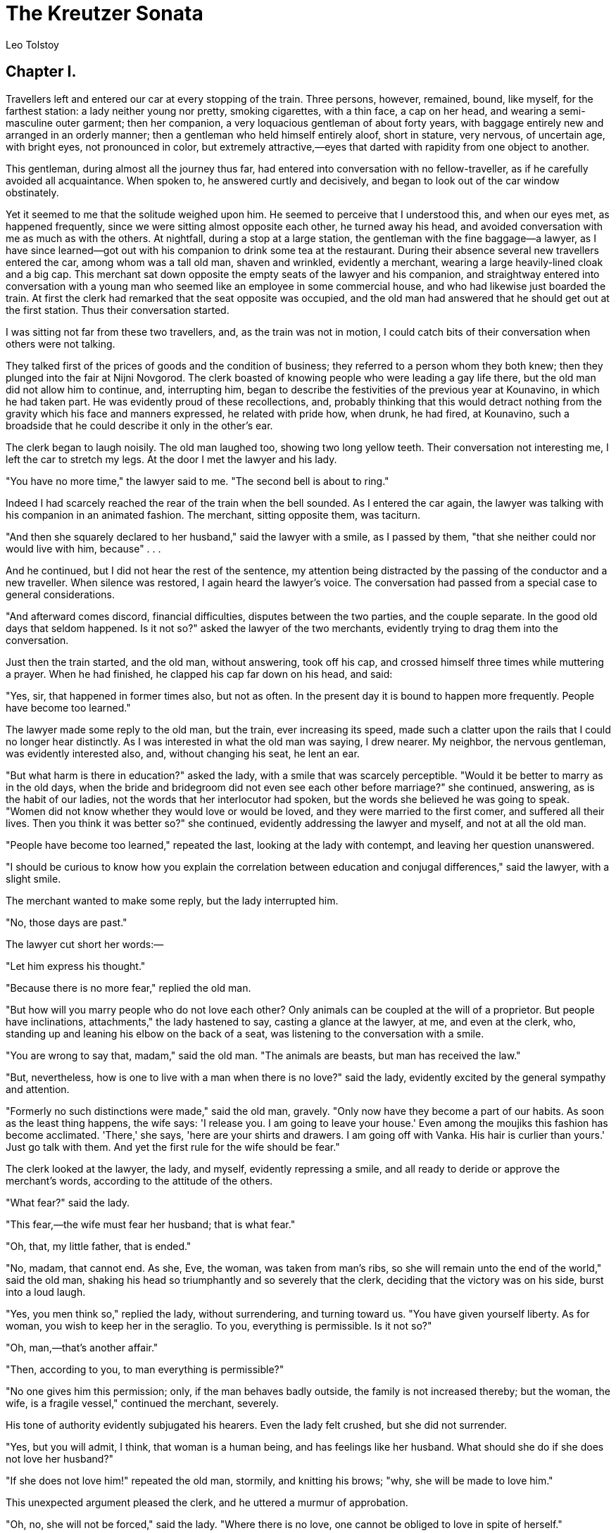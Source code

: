 = The Kreutzer Sonata
Leo Tolstoy

== Chapter I.

Travellers left and entered our car at every stopping of the train.
Three persons, however, remained, bound, like myself, for the farthest
station: a lady neither young nor pretty, smoking cigarettes, with a
thin face, a cap on her head, and wearing a semi-masculine outer
garment; then her companion, a very loquacious gentleman of about forty
years, with baggage entirely new and arranged in an orderly manner; then
a gentleman who held himself entirely aloof, short in stature, very
nervous, of uncertain age, with bright eyes, not pronounced in color,
but extremely attractive,—eyes that darted with rapidity from one object
to another.

This gentleman, during almost all the journey thus far, had entered into
conversation with no fellow-traveller, as if he carefully avoided all
acquaintance. When spoken to, he answered curtly and decisively, and
began to look out of the car window obstinately.

Yet it seemed to me that the solitude weighed upon him. He seemed to
perceive that I understood this, and when our eyes met, as happened
frequently, since we were sitting almost opposite each other, he turned
away his head, and avoided conversation with me as much as with the
others. At nightfall, during a stop at a large station, the gentleman
with the fine baggage—a lawyer, as I have since learned—got out with his
companion to drink some tea at the restaurant. During their absence
several new travellers entered the car, among whom was a tall old man,
shaven and wrinkled, evidently a merchant, wearing a large heavily-lined
cloak and a big cap. This merchant sat down opposite the empty seats of
the lawyer and his companion, and straightway entered into conversation
with a young man who seemed like an employee in some commercial house,
and who had likewise just boarded the train. At first the clerk had
remarked that the seat opposite was occupied, and the old man had
answered that he should get out at the first station. Thus their
conversation started.

I was sitting not far from these two travellers, and, as the train was
not in motion, I could catch bits of their conversation when others were
not talking.

They talked first of the prices of goods and the condition of business;
they referred to a person whom they both knew; then they plunged into
the fair at Nijni Novgorod. The clerk boasted of knowing people who were
leading a gay life there, but the old man did not allow him to continue,
and, interrupting him, began to describe the festivities of the previous
year at Kounavino, in which he had taken part. He was evidently proud of
these recollections, and, probably thinking that this would detract
nothing from the gravity which his face and manners expressed, he
related with pride how, when drunk, he had fired, at Kounavino, such a
broadside that he could describe it only in the other's ear.

The clerk began to laugh noisily. The old man laughed too, showing two
long yellow teeth. Their conversation not interesting me, I left the car
to stretch my legs. At the door I met the lawyer and his lady.

"You have no more time," the lawyer said to me. "The second bell is
about to ring."

Indeed I had scarcely reached the rear of the train when the bell
sounded. As I entered the car again, the lawyer was talking with his
companion in an animated fashion. The merchant, sitting opposite them,
was taciturn.

"And then she squarely declared to her husband," said the lawyer with a
smile, as I passed by them, "that she neither could nor would live with
him, because" . . .

And he continued, but I did not hear the rest of the sentence, my
attention being distracted by the passing of the conductor and a new
traveller. When silence was restored, I again heard the lawyer's voice.
The conversation had passed from a special case to general
considerations.

"And afterward comes discord, financial difficulties, disputes between
the two parties, and the couple separate. In the good old days that
seldom happened. Is it not so?" asked the lawyer of the two merchants,
evidently trying to drag them into the conversation.

Just then the train started, and the old man, without answering, took
off his cap, and crossed himself three times while muttering a prayer.
When he had finished, he clapped his cap far down on his head, and said:

"Yes, sir, that happened in former times also, but not as often. In the
present day it is bound to happen more frequently. People have become
too learned."

The lawyer made some reply to the old man, but the train, ever
increasing its speed, made such a clatter upon the rails that I could no
longer hear distinctly. As I was interested in what the old man was
saying, I drew nearer. My neighbor, the nervous gentleman, was evidently
interested also, and, without changing his seat, he lent an ear.

"But what harm is there in education?" asked the lady, with a smile that
was scarcely perceptible. "Would it be better to marry as in the old
days, when the bride and bridegroom did not even see each other before
marriage?" she continued, answering, as is the habit of our ladies, not
the words that her interlocutor had spoken, but the words she believed
he was going to speak. "Women did not know whether they would love or
would be loved, and they were married to the first comer, and suffered
all their lives. Then you think it was better so?" she continued,
evidently addressing the lawyer and myself, and not at all the old man.

"People have become too learned," repeated the last, looking at the lady
with contempt, and leaving her question unanswered.

"I should be curious to know how you explain the correlation between
education and conjugal differences," said the lawyer, with a slight
smile.

The merchant wanted to make some reply, but the lady interrupted him.

"No, those days are past."

The lawyer cut short her words:—

"Let him express his thought."

"Because there is no more fear," replied the old man.

"But how will you marry people who do not love each other? Only animals
can be coupled at the will of a proprietor. But people have
inclinations, attachments," the lady hastened to say, casting a glance
at the lawyer, at me, and even at the clerk, who, standing up and
leaning his elbow on the back of a seat, was listening to the
conversation with a smile.

"You are wrong to say that, madam," said the old man. "The animals are
beasts, but man has received the law."

"But, nevertheless, how is one to live with a man when there is no
love?" said the lady, evidently excited by the general sympathy and
attention.

"Formerly no such distinctions were made," said the old man, gravely.
"Only now have they become a part of our habits. As soon as the least
thing happens, the wife says: 'I release you. I am going to leave your
house.' Even among the moujiks this fashion has become acclimated.
'There,' she says, 'here are your shirts and drawers. I am going off
with Vanka. His hair is curlier than yours.' Just go talk with them. And
yet the first rule for the wife should be fear."

The clerk looked at the lawyer, the lady, and myself, evidently
repressing a smile, and all ready to deride or approve the merchant's
words, according to the attitude of the others.

"What fear?" said the lady.

"This fear,—the wife must fear her husband; that is what fear."

"Oh, that, my little father, that is ended."

"No, madam, that cannot end. As she, Eve, the woman, was taken from
man's ribs, so she will remain unto the end of the world," said the old
man, shaking his head so triumphantly and so severely that the clerk,
deciding that the victory was on his side, burst into a loud laugh.

"Yes, you men think so," replied the lady, without surrendering, and
turning toward us. "You have given yourself liberty. As for woman, you
wish to keep her in the seraglio. To you, everything is permissible. Is
it not so?"

"Oh, man,—that's another affair."

"Then, according to you, to man everything is permissible?"

"No one gives him this permission; only, if the man behaves badly
outside, the family is not increased thereby; but the woman, the wife,
is a fragile vessel," continued the merchant, severely.

His tone of authority evidently subjugated his hearers. Even the lady
felt crushed, but she did not surrender.

"Yes, but you will admit, I think, that woman is a human being, and has
feelings like her husband. What should she do if she does not love her
husband?"

"If she does not love him!" repeated the old man, stormily, and knitting
his brows; "why, she will be made to love him."

This unexpected argument pleased the clerk, and he uttered a murmur of
approbation.

"Oh, no, she will not be forced," said the lady. "Where there is no
love, one cannot be obliged to love in spite of herself."

"And if the wife deceives her husband, what is to be done?" said the
lawyer.

"That should not happen," said the old man. "He must have his eyes about
him."

"And if it does happen, all the same? You will admit that it does
happen?"

"It happens among the upper classes, not among us," answered the old
man. "And if any husband is found who is such a fool as not to rule his
wife, he will not have robbed her. But no scandal, nevertheless. Love or
not, but do not disturb the household. Every husband can govern his
wife. He has the necessary power. It is only the imbecile who does not
succeed in doing so."

Everybody was silent. The clerk moved, advanced, and, not wishing to lag
behind the others in the conversation, began with his eternal smile:

"Yes, in the house of our employer, a scandal has arisen, and it is very
difficult to view the matter clearly. The wife loved to amuse herself,
and began to go astray. He is a capable and serious man. First, it was
with the book-keeper. The husband tried to bring her back to reason
through kindness. She did not change her conduct. She plunged into all
sorts of beastliness. She began to steal his money. He beat her, but she
grew worse and worse. To an unbaptized, to a pagan, to a Jew (saving
your permission), she went in succession for her caresses. What could
the employer do? He has dropped her entirely, and now he lives as a
bachelor. As for her, she is dragging in the depths."

"He is an imbecile," said the old man. "If from the first he had not
allowed her to go in her own fashion, and had kept a firm hand upon her,
she would be living honestly, no danger. Liberty must be taken away from
the beginning. Do not trust yourself to your horse upon the highway. Do
not trust yourself to your wife at home."

At that moment the conductor passed, asking for the tickets for the next
station. The old man gave up his.

"Yes, the feminine sex must be dominated in season, else all will
perish."

"And you yourselves, at Kounavino, did you not lead a gay life with the
pretty girls?" asked the lawyer with a smile.

"Oh, that's another matter," said the merchant, severely. "Good-by," he
added, rising. He wrapped himself in his cloak, lifted his cap, and,
taking his bag, left the car.

== Chapter II.

Scarcely had the old man gone when a general conversation began.

"There's a little Old Testament father for you," said the clerk.

"He is a Domostroy,"footnote:[The Domostroy is a matrimonial code of the days of Ivan the
     Terrible.] said the lady. "What savage ideas about a woman
and marriage!"

"Yes, gentlemen," said the lawyer, "we are still a long way from the
European ideas upon marriage. First, the rights of woman, then free
marriage, then divorce, as a question not yet solved." . . .

"The main thing, and the thing which such people as he do not
understand," rejoined the lady, "is that only love consecrates marriage,
and that the real marriage is that which is consecrated by love."

The clerk listened and smiled, with the air of one accustomed to store
in his memory all intelligent conversation that he hears, in order to
make use of it afterwards.

"But what is this love that consecrates marriage?" said, suddenly, the
voice of the nervous and taciturn gentleman, who, unnoticed by us, had
approached.

He was standing with his hand on the seat, and evidently agitated. His
face was red, a vein in his forehead was swollen, and the muscles of his
cheeks quivered.

"What is this love that consecrates marriage?" he repeated.

"What love?" said the lady. "The ordinary love of husband and wife."

"And how, then, can ordinary love consecrate marriage?" continued the
nervous gentleman, still excited, and with a displeased air. He seemed
to wish to say something disagreeable to the lady. She felt it, and
began to grow agitated.

"How? Why, very simply," said she.

The nervous gentleman seized the word as it left her lips.

"No, not simply."

"Madam says," interceded the lawyer indicating his companion, "that
marriage should be first the result of an attachment, of a love, if you
will, and that, when love exists, and in that case only, marriage
represents something sacred. But every marriage which is not based on a
natural attachment, on love, has in it nothing that is morally
obligatory. Is not that the idea that you intended to convey?" he asked
the lady.

The lady, with a nod of her head, expressed her approval of this
translation of her thoughts.

"Then," resumed the lawyer, continuing his remarks.

But the nervous gentleman, evidently scarcely able to contain himself,
without allowing the lawyer to finish, asked:

"Yes, sir. But what are we to understand by this love that alone
consecrates marriage?"

"Everybody knows what love is," said the lady.

"But I don't know, and I should like to know how you define it."

"How? It is very simple," said the lady.

And she seemed thoughtful, and then said:

"Love . . . love . . . is a preference for one man or one woman to the
exclusion of all others. . . ."

"A preference for how long? . . . For a month, two days, or half an
hour?" said the nervous gentleman, with special irritation.

"No, permit me, you evidently are not talking of the same thing."

"Yes, I am talking absolutely of the same thing. Of the preference for
one man or one woman to the exclusion of all others. But I ask: a
preference for how long?"

"For how long? For a long time, for a life-time sometimes."

"But that happens only in novels. In life, never. In life this
preference for one to the exclusion of all others lasts in rare cases
several years, oftener several months, or even weeks, days, hours. . .
."

"Oh, sir. Oh, no, no, permit me," said all three of us at the same time.

The clerk himself uttered a monosyllable of disapproval.

"Yes, I know," he said, shouting louder than all of us; "you are talking
of what is believed to exist, and I am talking of what is. Every man
feels what you call love toward each pretty woman he sees, and very
little toward his wife. That is the origin of the proverb,—and it is a
true one,—'Another's wife is a white swan, and ours is bitter
wormwood."'

"Ah, but what you say is terrible! There certainly exists among human
beings this feeling which is called love, and which lasts, not for
months and years, but for life."

"No, that does not exist. Even if it should be admitted that Menelaus
had preferred Helen all his life, Helen would have preferred Paris; and
so it has been, is, and will be eternally. And it cannot be otherwise,
just as it cannot happen that, in a load of chick-peas, two peas marked
with a special sign should fall side by side. Further, this is not only
an improbability, but it is certain that a feeling of satiety will come
to Helen or to Menelaus. The whole difference is that to one it comes
sooner, to the other later. It is only in stupid novels that it is
written that 'they loved each other all their lives.' And none but
children can believe it. To talk of loving a man or woman for life is
like saying that a candle can burn forever."

"But you are talking of physical love. Do you not admit a love based
upon a conformity of ideals, on a spiritual affinity?"

"Why not? But in that case it is not necessary to procreate together
(excuse my brutality). The point is that this conformity of ideals is
not met among old people, but among young and pretty persons," said he,
and he began to laugh disagreeably.

"Yes, I affirm that love, real love, does not consecrate marriage, as we
are in the habit of believing, but that, on the contrary, it ruins it."

"Permit me," said the lawyer. "The facts contradict your words. We see
that marriage exists, that all humanity—at least the larger
portion—lives conjugally, and that many husbands and wives honestly end
a long life together."

The nervous gentleman smiled ill-naturedly.

"And what then? You say that marriage is based upon love, and when I
give voice to a doubt as to the existence of any other love than sensual
love, you prove to me the existence of love by marriage. But in our day
marriage is only a violence and falsehood."

"No, pardon me," said the lawyer. "I say only that marriages have
existed and do exist."

"But how and why do they exist? They have existed, and they do exist,
for people who have seen, and do see, in marriage something sacramental,
a sacrament that is binding before God. For such people marriages exist,
but to us they are only hypocrisy and violence. We feel it, and, to
clear ourselves, we preach free love; but, really, to preach free love
is only a call backward to the promiscuity of the sexes (excuse me, he
said to the lady), the haphazard sin of certain raskolniks. The old
foundation is shattered; we must build a new one, but we must not preach
debauchery."

He grew so warm that all became silent, looking at him in astonishment.

"And yet the transition state is terrible. People feel that haphazard
sin is inadmissible. It is necessary in some way or other to regulate
the sexual relations; but there exists no other foundation than the old
one, in which nobody longer believes? People marry in the old fashion,
without believing in what they do, and the result is falsehood,
violence. When it is falsehood alone, it is easily endured. The husband
and wife simply deceive the world by professing to live monogamically.
If they really are polygamous and polyandrous, it is bad, but
acceptable. But when, as often happens, the husband and the wife have
taken upon themselves the obligation to live together all their lives
(they themselves do not know why), and from the second month have
already a desire to separate, but continue to live together just the
same, then comes that infernal existence in which they resort to drink,
in which they fire revolvers, in which they assassinate each other, in
which they poison each other."

All were silent, but we felt ill at ease.

"Yes, these critical episodes happen in marital life. For instance,
there is the Posdnicheff affair," said the lawyer, wishing to stop the
conversation on this embarrassing and too exciting ground. "Have you
read how he killed his wife through jealousy?"

The lady said that she had not read it. The nervous gentleman said
nothing, and changed color.

"I see that you have divined who I am," said he, suddenly, after a
pause.

"No, I have not had that pleasure."

"It is no great pleasure. I am Posdnicheff."

New silence. He blushed, then turned pale again.

"What matters it, however?" said he. "Excuse me, I do not wish to
embarrass you."

And he resumed his old seat.

== Chapter III.

I resumed mine, also. The lawyer and the lady whispered together. I was
sitting beside Posdnicheff, and I maintained silence. I desired to talk
to him, but I did not know how to begin, and thus an hour passed until
we reached the next station.

There the lawyer and the lady went out, as well as the clerk. We were
left alone, Posdnicheff and I.

"They say it, and they lie, or they do not understand," said
Posdnicheff.

"Of what are you talking?"

"Why, still the same thing."

He leaned his elbows upon his knees, and pressed his hands against his
temples.

"Love, marriage, family,—all lies, lies, lies."

He rose, lowered the lamp-shade, lay down with his elbows on the
cushion, and closed his eyes. He remained thus for a minute.

"Is it disagreeable to you to remain with me, now that you know who I
am?"

"Oh, no."

"You have no desire to sleep?"

"Not at all."

"Then do you want me to tell you the story of my life?"

Just then the conductor passed. He followed him with an ill-natured
look, and did not begin until he had gone again. Then during all the
rest of the story he did not stop once. Even the new travellers as they
entered did not stop him.

His face, while he was talking, changed several times so completely that
it bore positively no resemblance to itself as it had appeared just
before. His eyes, his mouth, his moustache, and even his beard, all were
new. Each time it was a beautiful and touching physiognomy, and these
transformations were produced suddenly in the penumbra; and for five
minutes it was the same face, that could not be compared to that of five
minutes before. And then, I know not how, it changed again, and became
unrecognizable.

== Chapter IV.

"Well, I am going then to tell you my life, and my whole frightful
history,—yes, frightful. And the story itself is more frightful than the
outcome."

He became silent for a moment, passed his hands over his eyes, and
began:—

"To be understood clearly, the whole must be told from the beginning. It
must be told how and why I married, and what I was before my marriage.
First, I will tell you who I am. The son of a rich gentleman of the
steppes, an old marshal of the nobility, I was a University pupil, a
graduate of the law school. I married in my thirtieth year. But before
talking to you of my marriage, I must tell you how I lived formerly, and
what ideas I had of conjugal life. I led the life of so many other
so-called respectable people,—that is, in debauchery. And like the
majority, while leading the life of a debauche, I was convinced that I
was a man of irreproachable morality.

"The idea that I had of my morality arose from the fact that in my
family there was no knowledge of those special debaucheries, so common
in the surroundings of land-owners, and also from the fact that my
father and my mother did not deceive each other. In consequence of this,
I had built from childhood a dream of high and poetical conjugal life.
My wife was to be perfection itself, our mutual love was to be
incomparable, the purity of our conjugal life stainless. I thought thus,
and all the time I marvelled at the nobility of my projects.

"At the same time, I passed ten years of my adult life without hurrying
toward marriage, and I led what I called the well-regulated and
reasonable life of a bachelor. I was proud of it before my friends, and
before all men of my age who abandoned themselves to all sorts of
special refinements. I was not a seducer, I had no unnatural tastes, I
did not make debauchery the principal object of my life; but I found
pleasure within the limits of society's rules, and innocently believed
myself a profoundly moral being. The women with whom I had relations did
not belong to me alone, and I asked of them nothing but the pleasure of
the moment.

"In all this I saw nothing abnormal. On the contrary, from the fact that
I did not engage my heart, but paid in cash, I supposed that I was
honest. I avoided those women who, by attaching themselves to me, or
presenting me with a child, could bind my future. Moreover, perhaps
there may have been children or attachments; but I so arranged matters
that I could not become aware of them.

"And living thus, I considered myself a perfectly honest man. I did not
understand that debauchery does not consist simply in physical acts,
that no matter what physical ignominy does not yet constitute
debauchery, and that real debauchery consists in freedom from the moral
bonds toward a woman with whom one enters into carnal relations, and I
regarded THIS FREEDOM as a merit. I remember that I once tortured myself
exceedingly for having forgotten to pay a woman who probably had given
herself to me through love. I only became tranquil again when, having
sent her the money, I had thus shown her that I did not consider myself
as in any way bound to her. Oh, do not shake your head as if you were in
agreement with me (he cried suddenly with vehemence). I know these
tricks. All of you, and you especially, if you are not a rare exception,
have the same ideas that I had then. If you are in agreement with me, it
is now only. Formerly you did not think so. No more did I; and, if I had
been told what I have just told you, that which has happened would not
have happened. However, it is all the same. Excuse me (he continued):
the truth is that it is frightful, frightful, frightful, this abyss of
errors and debaucheries in which we live face to face with the real
question of the rights of woman." . . .

"What do you mean by the 'real' question of the rights of woman?"

"The question of the nature of this special being, organized otherwise
than man, and how this being and man ought to view the wife. . . ."

== Chapter V.

"Yes: for ten years I lived the most revolting existence, while dreaming
of the noblest love, and even in the name of that love. Yes, I want to
tell you how I killed my wife, and for that I must tell you how I
debauched myself. I killed her before I knew her.

"I killed THE wife when I first tasted sensual joys without love, and
then it was that I killed MY wife. Yes, sir: it is only after having
suffered, after having tortured myself, that I have come to understand
the root of things, that I have come to understand my crimes. Thus you
will see where and how began the drama that has led me to misfortune.

"It is necessary to go back to my sixteenth year, when I was still at
school, and my elder brother a first-year student. I had not yet known
women but, like all the unfortunate children of our society, I was
already no longer innocent. I was tortured, as you were, I am sure, and
as are tortured ninety-nine one-hundredths of our boys. I lived in a
frightful dread, I prayed to God, and I prostrated myself.

"I was already perverted in imagination, but the last steps remained to
be taken. I could still escape, when a friend of my brother, a very gay
student, one of those who are called good fellows,—that is, the greatest
of scamps,—and who had taught us to drink and play cards, took advantage
of a night of intoxication to drag us THERE. We started. My brother, as
innocent as I, fell that night, and I, a mere lad of sixteen, polluted
myself and helped to pollute a sister-woman, without understanding what
I did. Never had I heard from my elders that what I thus did was bad. It
is true that there are the ten commandments of the Bible; but the
commandments are made only to be recited before the priests at
examinations, and even then are not as exacting as the commandments in
regard to the use of ut in conditional propositions.

"Thus, from my elders, whose opinion I esteemed, I had never heard that
this was reprehensible. On the contrary, I had heard people whom I
respected say that it was good. I had heard that my struggles and my
sufferings would be appeased after this act. I had heard it and read it.
I had heard from my elders that it was excellent for the health, and my
friends have always seemed to believe that it contained I know not what
merit and valor. So nothing is seen in it but what is praiseworthy. As
for the danger of disease, it is a foreseen danger. Does not the
government guard against it? And even science corrupts us."

"How so, science?" I asked.

"Why, the doctors, the pontiffs of science. Who pervert young people by
laying down such rules of hygiene? Who pervert women by devising and
teaching them ways by which not to have children?

"Yes: if only a hundredth of the efforts spent in curing diseases were
spent in curing debauchery, disease would long ago have ceased to exist,
whereas now all efforts are employed, not in extirpating debauchery, but
in favoring it, by assuring the harmlessness of the consequences.
Besides, it is not a question of that. It is a question of this
frightful thing that has happened to me, as it happens to nine-tenths,
if not more, not only of the men of our society, but of all societies,
even peasants,—this frightful thing that I had fallen, and not because I
was subjected to the natural seduction of a certain woman. No, no woman
seduced me. I fell because the surroundings in which I found myself saw
in this degrading thing only a legitimate function, useful to the
health; because others saw in it simply a natural amusement, not only
excusable, but even innocent in a young man. I did not understand that
it was a fall, and I began to give myself to those pleasures (partly
from desire and partly from necessity) which I was led to believe were
characteristic of my age, just as I had begun to drink and smoke.

"And yet there was in this first fall something peculiar and touching. I
remember that straightway I was filled with such a profound sadness that
I had a desire to weep, to weep over the loss forever of my relations
with woman. Yes, my relations with woman were lost forever. Pure
relations with women, from that time forward, I could no longer have. I
had become what is called a voluptuary; and to be a voluptuary is a
physical condition like the condition of a victim of the morphine habit,
of a drunkard, and of a smoker.

"Just as the victim of the morphine habit, the drunkard, the smoker, is
no longer a normal man, so the man who has known several women for his
pleasure is no longer normal? He is abnormal forever. He is a
voluptuary. Just as the drunkard and the victim of the morphine habit
may be recognized by their face and manner, so we may recognize a
voluptuary. He may repress himself and struggle, but nevermore will he
enjoy simple, pure, and fraternal relations toward woman. By his way of
glancing at a young woman one may at once recognize a voluptuary; and I
became a voluptuary, and I have remained one."

== Chapter VI.

"Yes, so it is; and that went farther and farther with all sorts of
variations. My God! when I remember all my cowardly acts and bad deeds,
I am frightened. And I remember that 'me' who, during that period, was
still the butt of his comrades' ridicule on account of his innocence.

"And when I hear people talk of the gilded youth, of the officers, of
the Parisians, and all these gentlemen, and myself, living wild lives at
the age of thirty, and who have on our consciences hundreds of crimes
toward women, terrible and varied, when we enter a parlor or a
ball-room, washed, shaven, and perfumed, with very white linen, in dress
coats or in uniform, as emblems of purity, oh, the disgust! There will
surely come a time, an epoch, when all these lives and all this
cowardice will be unveiled!

"So, nevertheless, I lived, until the age of thirty, without abandoning
for a minute my intention of marrying, and building an elevated conjugal
life; and with this in view I watched all young girls who might suit me.
I was buried in rottenness, and at the same time I looked for virgins,
whose purity was worthy of me! Many of them were rejected: they did not
seem to me pure enough!

"Finally I found one that I considered on a level with myself. She was
one of two daughters of a landed proprietor of Penza, formerly very rich
and since ruined. To tell the truth, without false modesty, they pursued
me and finally captured me. The mother (the father was away) laid all
sorts of traps, and one of these, a trip in a boat, decided my future.

"I made up my mind at the end of the aforesaid trip one night, by
moonlight, on our way home, while I was sitting beside her. I admired
her slender body, whose charming shape was moulded by a jersey, and her
curling hair, and I suddenly concluded that THIS WAS SHE. It seemed to
me on that beautiful evening that she understood all that I thought and
felt, and I thought and felt the most elevating things.

"Really, it was only the jersey that was so becoming to her, and her
curly hair, and also the fact that I had spent the day beside her, and
that I desired a more intimate relation.

"I returned home enthusiastic, and I persuaded myself that she realized
the highest perfection, and that for that reason she was worthy to be my
wife, and the next day I made to her a proposal of marriage.

"No, say what you will, we live in such an abyss of falsehood, that,
unless some event strikes us a blow on the head, as in my case, we
cannot awaken. What confusion! Out of the thousands of men who marry,
not only among us, but also among the people, scarcely will you find a
single one who has not previously married at least ten times. (It is
true that there now exist, at least so I have heard, pure young people
who feel and know that this is not a joke, but a serious matter. May God
come to their aid! But in my time there was not to be found one such in
a thousand.)

"And all know it, and pretend not to know it. In all the novels are
described down to the smallest details the feelings of the characters,
the lakes and brambles around which they walk; but, when it comes to
describing their GREAT love, not a word is breathed of what HE, the
interesting character, has previously done, not a word about his
frequenting of disreputable houses, or his association with
nursery-maids, cooks, and the wives of others.

"And if anything is said of these things, such IMPROPER novels are not
allowed in the hands of young girls. All men have the air of believing,
in presence of maidens, that these corrupt pleasures, in which EVERYBODY
takes part, do not exist, or exist only to a very small extent. They
pretend it so carefully that they succeed in convincing themselves of
it. As for the poor young girls, they believe it quite seriously, just
as my poor wife believed it.

"I remember that, being already engaged, I showed her my 'memoirs,' from
which she could learn more or less of my past, and especially my last
liaison which she might perhaps have discovered through the gossip of
some third party. It was for this last reason, for that matter, that I
felt the necessity of communicating these memoirs to her. I can still
see her fright, her despair, her bewilderment, when she had learned and
understood it. She was on the point of breaking the engagement. What a
lucky thing it would have been for both of us!"

Posdnicheff was silent for a moment, and then resumed:—

"After all, no! It is better that things happened as they did, better!"
he cried. "It was a good thing for me. Besides, it makes no difference.
I was saying that in these cases it is the poor young girls who are
deceived. As for the mothers, the mothers especially, informed by their
husbands, they know all, and, while pretending to believe in the purity
of the young man, they act as if they did not believe in it.

"They know what bait must be held out to people for themselves and their
daughters. We men sin through ignorance, and a determination not to
learn. As for the women, they know very well that the noblest and most
poetic love, as we call it, depends, not on moral qualities, but on the
physical intimacy, and also on the manner of doing the hair, and the
color and shape.

"Ask an experienced coquette, who has undertaken to seduce a man, which
she would prefer,—to be convicted, in presence of the man whom she is
engaged in conquering, of falsehood, perversity, cruelty, or to appear
before him in an ill-fitting dress, or a dress of an unbecoming color.
She will prefer the first alternative. She knows very well that we
simply lie when we talk of our elevated sentiments, that we seek only
the possession of her body, and that because of that we will forgive her
every sort of baseness, but will not forgive her a costume of an ugly
shade, without taste or fit.

"And these things she knows by reason, where as the maiden knows them
only by instinct, like the animal. Hence these abominable jerseys, these
artificial humps on the back, these bare shoulders, arms, and throats.

"Women, especially those who have passed through the school of marriage,
know very well that conversations upon elevated subjects are only
conversations, and that man seeks and desires the body and all that
ornaments the body. Consequently, they act accordingly? If we reject
conventional explanations, and view the life of our upper and lower
classes as it is, with all its shamelessness, it is only a vast
perversity. You do not share this opinion? Permit me, I am going to
prove it to you (said he, interrupting me).

"You say that the women of our society live for a different interest
from that which actuates fallen women. And I say no, and I am going to
prove it to you. If beings differ from one another according to the
purpose of their life, according to their INNER LIFE, this will
necessarily be reflected also in their OUTER LIFE, and their exterior
will be very different. Well, then, compare the wretched, the despised,
with the women of the highest society: the same dresses, the same
fashions, the same perfumeries, the same passion for jewelry, for
brilliant and very expensive articles, the same amusements, dances,
music, and songs. The former attract by all possible means; so do the
latter. No difference, none whatever!

"Yes, and I, too, was captivated by jerseys, bustles, and curly hair."

== Chapter VII.

"And it was very easy to capture me, since I was brought up under
artificial conditions, like cucumbers in a hothouse. Our too abundant
nourishment, together with complete physical idleness, is nothing but
systematic excitement of the imagination. The men of our society are fed
and kept like reproductive stallions. It is sufficient to close the
valve,—that is, for a young man to live a quiet life for some time,—to
produce as an immediate result a restlessness, which, becoming
exaggerated by reflection through the prism of our unnatural life,
provokes the illusion of love.

"All our idyls and marriage, all, are the result for the most part of
our eating. Does that astonish you? For my part, I am astonished that we
do not see it. Not far from my estate this spring some moujiks were
working on a railway embankment. You know what a peasant's food
is,—bread, kvass.footnote:[Kvass, a sort of cider.], onions. With this frugal nourishment he lives, he is
alert, he makes light work in the fields. But on the railway this bill
of fare becomes cacha and a pound of meat. Only he restores this meat by
sixteen hours of labor pushing loads weighing twelve hundred pounds.

"And we, who eat two pounds of meat and game, we who absorb all sorts of
heating drinks and food, how do we expend it? In sensual excesses. If
the valve is open, all goes well; but close it, as I had closed it
temporarily before my marriage, and immediately there will result an
excitement which, deformed by novels, verses, music, by our idle and
luxurious life, will give a love of the finest water. I, too, fell in
love, as everybody does, and there were transports, emotions, poesy; but
really all this passion was prepared by mamma and the dressmakers. If
there had been no trips in boats, no well-fitted garments, etc., if my
wife had worn some shapeless blouse, and I had seen her thus at her
home, I should not have been seduced."

== Chapter VIII.

"And note, also, this falsehood, of which all are guilty; the way in
which marriages are made. What could there be more natural? The young
girl is marriageable, she should marry. What simpler, provided the young
person is not a monster, and men can be found with a desire to marry?
Well, no, here begins a new hypocrisy.

"Formerly, when the maiden arrived at a favorable age, her marriage was
arranged by her parents. That was done, that is done still, throughout
humanity, among the Chinese, the Hindoos, the Mussulmans, and among our
common people also. Things are so managed in at least ninety-nine per
cent. of the families of the entire human race.

"Only we riotous livers have imagined that this way was bad, and have
invented another. And this other,—what is it? It is this. The young
girls are seated, and the gentlemen walk up and down before them, as in
a bazaar, and make their choice. The maidens wait and think, but do not
dare to say: 'Take me, young man, me and not her. Look at these
shoulders and the rest.' We males walk up and down, and estimate the
merchandise, and then we discourse upon the rights of woman, upon the
liberty that she acquires, I know not how, in the theatrical halls."

"But what is to be done?" said I to him. "Shall the woman make the
advances?"

"I do not know. But, if it is a question of equality, let the equality
be complete. Though it has been found that to contract marriages through
the agency of match-makers is humiliating, it is nevertheless a thousand
times preferable to our system. There the rights and the chances are
equal; here the woman is a slave, exhibited in the market. But as she
cannot bend to her condition, or make advances herself, there begins
that other and more abominable lie which is sometimes called GOING INTO
SOCIETY, sometimes AMUSING ONE'S SELF, and which is really nothing but
the hunt for a husband.

"But say to a mother or to her daughter that they are engaged only in a
hunt for a husband. God! What an offence! Yet they can do nothing else,
and have nothing else to do; and the terrible feature of it all is to
see sometimes very young, poor, and innocent maidens haunted solely by
such ideas. If only, I repeat, it were done frankly; but it is always
accompanied with lies and babble of this sort:—

"'Ah, the descent of species! How interesting it is!'

"'Oh, Lily is much interested in painting.'

"'Shall you go to the Exposition? How charming it is!'

"'And the troika, and the plays, and the symphony. Ah, how adorable!'

"'My Lise is passionately fond of music.'

"'And you, why do you not share these convictions?'

"And through all this verbiage, all have but one single idea: 'Take me,
take my Lise. No, me! Only try!"'

== Chapter IX.

"Do you know," suddenly continued Posdnicheff, "that this power of women
from which the world suffers arises solely from what I have just spoken
of?"

"What do you mean by the power of women?" I said. "Everybody, on the
contrary, complains that women have not sufficient rights, that they are
in subjection."

"That's it; that's it exactly," said he, vivaciously. "That is just what
I mean, and that is the explanation of this extraordinary phenomenon,
that on the one hand woman is reduced to the lowest degree of
humiliation and on the other hand she reigns over everything. See the
Jews: with their power of money, they avenge their subjection, just as
the women do. 'Ah! you wish us to be only merchants? All right;
remaining merchants, we will get possession of you,' say the Jews. 'Ah!
you wish us to be only objects of sensuality? All right; by the aid of
sensuality we will bend you beneath our yoke,' say the women.

"The absence of the rights of woman does not consist in the fact that
she has not the right to vote, or the right to sit on the bench, but in
the fact that in her affectional relations she is not the equal of man,
she has not the right to abstain, to choose instead of being chosen. You
say that that would be abnormal. Very well! But then do not let man
enjoy these rights, while his companion is deprived of them, and finds
herself obliged to make use of the coquetry by which she governs, so
that the result is that man chooses 'formally,' whereas really it is
woman who chooses. As soon as she is in possession of her means, she
abuses them, and acquires a terrible supremacy."

"But where do you see this exceptional power?"

"Where? Why, everywhere, in everything. Go see the stores in the large
cities. There are millions there, millions. It is impossible to estimate
the enormous quantity of labor that is expended there. In nine-tenths of
these stores is there anything whatever for the use of men? All the
luxury of life is demanded and sustained by woman. Count the factories;
the greater part of them are engaged in making feminine ornaments.
Millions of men, generations of slaves, die toiling like convicts simply
to satisfy the whims of our companions.

"Women, like queens, keep nine-tenths of the human race as prisoners of
war, or as prisoners at hard labor. And all this because they have been
humiliated, because they have been deprived of rights equal to those
which men enjoy. They take revenge for our sensuality; they catch us in
their nets.

"Yes, the whole thing is there. Women have made of themselves such a
weapon to act upon the senses that a young man, and even an old man,
cannot remain tranquil in their presence. Watch a popular festival, or
our receptions or ball-rooms. Woman well knows her influence there. You
will see it in her triumphant smiles.

"As soon as a young man advances toward a woman, directly he falls under
the influence of this opium, and loses his head. Long ago I felt ill at
ease when I saw a woman too well adorned,—whether a woman of the people
with her red neckerchief and her looped skirt, or a woman of our own
society in her ball-room dress. But now it simply terrifies me. I see in
it a danger to men, something contrary to the laws; and I feel a desire
to call a policeman, to appeal for defence from some quarter, to demand
that this dangerous object be removed.

"And this is not a joke, by any means. I am convinced, I am sure, that
the time will come—and perhaps it is not far distant—when the world will
understand this, and will be astonished that a society could exist in
which actions as harmful as those which appeal to sensuality by adorning
the body as our companions do were allowed. As well set traps along our
public streets, or worse than that."

== Chapter X.

"That, then, was the way in which I was captured. I was in love, as it
is called; not only did she appear to me a perfect being, but I
considered myself a white blackbird. It is a commonplace fact that there
is no one so low in the world that he cannot find some one viler than
himself, and consequently puff with pride and self-contentment. I was in
that situation. I did not marry for money. Interest was foreign to the
affair, unlike the marriages of most of my acquaintances, who married
either for money or for relations. First, I was rich, she was poor.
Second, I was especially proud of the fact that, while others married
with an intention of continuing their polygamic life as bachelors, it
was my firm intention to live monogamically after my engagement and the
wedding, and my pride swelled immeasurably.

"Yes, I was a wretch, convinced that I was an angel. The period of my
engagement did not last long. I cannot remember those days without
shame. What an abomination!

"It is generally agreed that love is a moral sentiment, a community of
thought rather than of sense. If that is the case, this community of
thought ought to find expression in words and conversation. Nothing of
the sort. It was extremely difficult for us to talk with each other.
What a toil of Sisyphus was our conversation! Scarcely had we thought of
something to say, and said it, when we had to resume our silence and try
to discover new subjects. Literally, we did not know what to say to each
other. All that we could think of concerning the life that was before us
and our home was said.

"And then what? If we had been animals, we should have known that we had
not to talk. But here, on the contrary, it was necessary to talk, and
there were no resources! For that which occupied our minds was not a
thing to be expressed in words.

"And then that silly custom of eating bon-bons, that brutal gluttony for
sweetmeats, those abominable preparations for the wedding, those
discussions with mamma upon the apartments, upon the sleeping-rooms,
upon the bedding, upon the morning-gowns, upon the wrappers, the linen,
the costumes! Understand that if people married according to the old
fashion, as this old man said just now, then these eiderdown coverlets
and this bedding would all be sacred details; but with us, out of ten
married people there is scarcely to be found one who, I do not say
believes in sacraments (whether he believes or not is a matter of
indifference to us), but believes in what he promises. Out of a hundred
men, there is scarcely one who has not married before, and out of fifty
scarcely one who has not made up his mind to deceive his wife.

"The great majority look upon this journey to the church as a condition
necessary to the possession of a certain woman. Think then of the
supreme significance which material details must take on. Is it not a
sort of sale, in which a maiden is given over to a debauche, the sale
being surrounded with the most agreeable details?"

== Chapter XI.

"All marry in this way. And I did like the rest. If the young people who
dream of the honeymoon only knew what a disillusion it is, and always a
disillusion! I really do not know why all think it necessary to conceal
it.

"One day I was walking among the shows in Paris, when, attracted by a
sign, I entered an establishment to see a bearded woman and a water-dog.
The woman was a man in disguise, and the dog was an ordinary dog,
covered with a sealskin, and swimming in a bath. It was not in the least
interesting, but the Barnum accompanied me to the exit very courteously,
and, in addressing the people who were coming in, made an appeal to my
testimony. 'Ask the gentleman if it is not worth seeing! Come in, come
in! It only costs a franc!' And in my confusion I did not dare to answer
that there was nothing curious to be seen, and it was upon my false
shame that the Barnum must have counted.

"It must be the same with the persons who have passed through the
abominations of the honeymoon. They do not dare to undeceive their
neighbor. And I did the same.

"The felicities of the honeymoon do not exist. On the contrary, it is a
period of uneasiness, of shame, of pity, and, above all, of ennui,—of
ferocious ennui. It is something like the feeling of a youth when he is
beginning to smoke. He desires to vomit; he drivels, and swallows his
drivel, pretending to enjoy this little amusement. The vice of marriage
. . ."

"What! Vice?" I said. "But you are talking of one of the most natural
things."

"Natural!" said he. "Natural! No, I consider on the contrary that it is
against nature, and it is I, a perverted man, who have reached this
conviction. What would it be, then, if I had not known corruption? To a
young girl, to every unperverted young girl, it is an act extremely
unnatural, just as it is to children. My sister married, when very
young, a man twice her own age, and who was utterly corrupt. I remember
how astonished we were the night of her wedding, when, pale and covered
with tears, she fled from her husband, her whole body trembling, saying
that for nothing in the world would she tell what he wanted of her.

"You say natural? It is natural to eat; that is a pleasant, agreeable
function, which no one is ashamed to perform from the time of his birth.
No, it is not natural. A pure young girl wants one thing,—children.
Children, yes, not a lover." . . .

"But," said I, with astonishment, "how would the human race continue?"

"But what is the use of its continuing?" he rejoined, vehemently.

"What! What is the use? But then we should not exist."

"And why is it necessary that we should exist?"

"Why, to live, to be sure."

"And why live? The Schopenhauers, the Hartmanns, and all the Buddhists,
say that the greatest happiness is Nirvana, Non-Life; and they are right
in this sense,—that human happiness is coincident with the annihilation
of 'Self.' Only they do not express themselves well. They say that
Humanity should annihilate itself to avoid its sufferings, that its
object should be to destroy itself. Now the object of Humanity cannot be
to avoid sufferings by annihilation, since suffering is the result of
activity. The object of activity cannot consist in suppressing its
consequences. The object of Man, as of Humanity, is happiness, and, to
attain it, Humanity has a law which it must carry out. This law consists
in the union of beings. This union is thwarted by the passions. And that
is why, if the passions disappear, the union will be accomplished.
Humanity then will have carried out the law, and will have no further
reason to exist."

"And before Humanity carries out the law?"

"In the meantime it will have the sign of the unfulfilled law, and the
existence of physical love. As long as this love shall exist, and
because of it, generations will be born, one of which will finally
fulfil the law. When at last the law shall be fulfilled, the Human Race
will be annihilated. At least it is impossible for us to conceive of
Life in the perfect union of people."

== Chapter XII.

"Strange theory!" cried I.

"Strange in what? According to all the doctrines of the Church, the
world will have an end. Science teaches the same fatal conclusions. Why,
then, is it strange that the same thing should result from moral
Doctrine? 'Let those who can, contain,' said Christ. And I take this
passage literally, as it is written. That morality may exist between
people in their worldly relations, they must make complete chastity
their object. In tending toward this end, man humiliates himself. When
he shall reach the last degree of humiliation, we shall have moral
marriage.

"But if man, as in our society, tends only toward physical love, though
he may clothe it with pretexts and the false forms of marriage, he will
have only permissible debauchery, he will know only the same immoral
life in which I fell and caused my wife to fall, a life which we call
the honest life of the family. Think what a perversion of ideas must
arise when the happiest situation of man, liberty, chastity, is looked
upon as something wretched and ridiculous. The highest ideal, the best
situation of woman, to be pure, to be a vestal, a virgin, excites fear
and laughter in our society. How many, how many young girls sacrifice
their purity to this Moloch of opinion by marrying rascals that they may
not remain virgins,—that is, superiors! Through fear of finding
themselves in that ideal state, they ruin themselves.

"But I did not understand formerly, I did not understand that the words
of the Gospel, that 'he who looks upon a woman to lust after her has
already committed adultery,' do not apply to the wives of others, but
notably and especially to our own wives. I did not understand this, and
I thought that the honeymoon and all of my acts during that period were
virtuous, and that to satisfy one's desires with his wife is an
eminently chaste thing. Know, then, that I consider these departures,
these isolations, which young married couples arrange with the
permission of their parents, as nothing else than a license to engage in
debauchery.

"I saw, then, in this nothing bad or shameful, and, hoping for great
joys, I began to live the honeymoon. And very certainly none of these
joys followed. But I had faith, and was determined to have them, cost
what they might. But the more I tried to secure them, the less I
succeeded. All this time I felt anxious, ashamed, and weary. Soon I
began to suffer. I believe that on the third or fourth day I found my
wife sad and asked her the reason. I began to embrace her, which in my
opinion was all that she could desire. She put me away with her hand,
and began to weep.

"At what? She could not tell me. She was filled with sorrow, with
anguish. Probably her tortured nerves had suggested to her the truth
about the baseness of our relations, but she found no words in which to
say it. I began to question her; she answered that she missed her absent
mother. It seemed to me that she was not telling the truth. I sought to
console her by maintaining silence in regard to her parents. I did not
imagine that she felt herself simply overwhelmed, and that her parents
had nothing to do with her sorrow. She did not listen to me, and I
accused her of caprice. I began to laugh at her gently. She dried her
tears, and began to reproach me, in hard and wounding terms, for my
selfishness and cruelty.

"I looked at her. Her whole face expressed hatred, and hatred of me. I
cannot describe to you the fright which this sight gave me. 'How? What?'
thought I, 'love is the unity of souls, and here she hates me? Me? Why?
But it is impossible! It is no longer she!'

"I tried to calm her. I came in conflict with an immovable and cold
hostility, so that, having no time to reflect, I was seized with keen
irritation. We exchanged disagreeable remarks. The impression of this
first quarrel was terrible. I say quarrel, but the term is inexact. It
was the sudden discovery of the abyss that had been dug between us. Love
was exhausted with the satisfaction of sensuality. We stood face to face
in our true light, like two egoists trying to procure the greatest
possible enjoyment, like two individuals trying to mutually exploit each
other.

"So what I called our quarrel was our actual situation as it appeared
after the satisfaction of sensual desire. I did not realize that this
cold hostility was our normal state, and that this first quarrel would
soon be drowned under a new flood of the intensest sensuality. I thought
that we had disputed with each other, and had become reconciled, and
that it would not happen again. But in this same honeymoon there came a
period of satiety, in which we ceased to be necessary to each other, and
a new quarrel broke out.

"It became evident that the first was not a matter of chance. 'It was
inevitable,' I thought. This second quarrel stupefied me the more,
because it was based on an extremely unjust cause. It was something like
a question of money,—and never had I haggled on that score; it was even
impossible that I should do so in relation to her. I only remember that,
in answer to some remark that I made, she insinuated that it was my
intention to rule her by means of money, and that it was upon money that
I based my sole right over her. In short, something extraordinarily
stupid and base, which was neither in my character nor in hers.

"I was beside myself. I accused her of indelicacy. She made the same
accusation against me, and the dispute broke out. In her words, in the
expression of her face, of her eyes, I noticed again the hatred that had
so astonished me before. With a brother, friends, my father, I had
occasionally quarrelled, but never had there been between us this fierce
spite. Some time passed. Our mutual hatred was again concealed beneath
an access of sensual desire, and I again consoled myself with the
reflection that these scenes were reparable faults.

"But when they were repeated a third and a fourth time, I understood
that they were not simply faults, but a fatality that must happen again.
I was no longer frightened, I was simply astonished that I should be
precisely the one to live so uncomfortably with my wife, and that the
same thing did not happen in other households. I did not know that in
all households the same sudden changes take place, but that all, like
myself, imagine that it is a misfortune exclusively reserved for
themselves alone, which they carefully conceal as shameful, not only to
others, but to themselves, like a bad disease.

"That was what happened to me. Begun in the early days, it continued and
increased with characteristics of fury that were ever more pronounced.
At the bottom of my soul, from the first weeks, I felt that I was in a
trap, that I had what I did not expect, and that marriage is not a joy,
but a painful trial. Like everybody else, I refused to confess it (I
should not have confessed it even now but for the outcome). Now I am
astonished to think that I did not see my real situation. It was so easy
to perceive it, in view of those quarrels, begun for reasons so trivial
that afterwards one could not recall them.

"Just as it often happens among gay young people that, in the absence of
jokes, they laugh at their own laughter, so we found no reasons for our
hatred, and we hated each other because hatred was naturally boiling up
in us. More extraordinary still was the absence of causes for
reconciliation.

"Sometimes words, explanations, or even tears, but sometimes, I
remember, after insulting words, there tacitly followed embraces and
declarations. Abomination! Why is it that I did not then perceive this
baseness?"

== Chapter XIII.

"All of us, men and women, are brought up in these aberrations of
feeling that we call love. I from childhood had prepared myself for this
thing, and I loved, and I loved during all my youth, and I was joyous in
loving. It had been put into my head that it was the noblest and highest
occupation in the world. But when this expected feeling came at last,
and I, a man, abandoned myself to it, the lie was pierced through and
through. Theoretically a lofty love is conceivable; practically it is an
ignoble and degrading thing, which it is equally disgusting to talk
about and to remember. It is not in vain that nature has made
ceremonies, but people pretend that the ignoble and the shameful is
beautiful and lofty.

"I will tell you brutally and briefly what were the first signs of my
love. I abandoned myself to beastly excesses, not only not ashamed of
them, but proud of them, giving no thought to the intellectual life of
my wife. And not only did I not think of her intellectual life, I did
not even consider her physical life.

"I was astonished at the origin of our hostility, and yet how clear it
was! This hostility is nothing but a protest of human nature against the
beast that enslaves it. It could not be otherwise. This hatred was the
hatred of accomplices in a crime. Was it not a crime that, this poor
woman having become pregnant in the first month, our liaison should have
continued just the same?

"You imagine that I am wandering from my story. Not at all. I am always
giving you an account of the events that led to the murder of my wife.
The imbeciles! They think that I killed my wife on the 5th of October.
It was long before that that I immolated her, just as they all kill now.
Understand well that in our society there is an idea shared by all that
woman procures man pleasure (and vice versa, probably, but I know
nothing of that, I only know my own case). Wein, Weiber und Gesang. So
say the poets in their verses: Wine, women, and song!

"If it were only that! Take all the poetry, the painting, the sculpture,
beginning with Pouschkine's 'Little Feet,' with 'Venus and Phryne,' and
you will see that woman is only a means of enjoyment. That is what she
is at Trouba.footnote:[A suburb of Moscow.], at Gratchevka, and in a court ball-room. And think of
this diabolical trick: if she were a thing without moral value, it might
be said that woman is a fine morsel; but, in the first place, these
knights assure us that they adore woman (they adore her and look upon
her, however, as a means of enjoyment), then all assure us that they
esteem woman. Some give up their seats to her, pick up her handkerchief;
others recognize in her a right to fill all offices, participate in
government, etc., but, in spite of all that, the essential point remains
the same. She is, she remains, an object of sensual desire, and she
knows it. It is slavery, for slavery is nothing else than the
utilization of the labor of some for the enjoyment of others. That
slavery may not exist people must refuse to enjoy the labor of others,
and look upon it as a shameful act and as a sin.

"Actually, this is what happens. They abolish the external form, they
suppress the formal sales of slaves, and then they imagine and assure
others that slavery is abolished. They are unwilling to see that it
still exists, since people, as before, like to profit by the labor of
others, and think it good and just. This being given, there will always
be found beings stronger or more cunning than others to profit thereby.
The same thing happens in the emancipation of woman. At bottom feminine
servitude consists entirely in her assimilation with a means of
pleasure. They excite woman, they give her all sorts of rights equal to
those of men, but they continue to look upon her as an object of sensual
desire, and thus they bring her up from infancy and in public opinion.

"She is always the humiliated and corrupt serf, and man remains always
the debauched Master. Yes, to abolish slavery, public opinion must admit
that it is shameful to exploit one's neighbor, and, to make woman free,
public opinion must admit that it is shameful to consider woman as an
instrument of pleasure.

"The emancipation of woman is not to be effected in the public courts or
in the chamber of deputies, but in the sleeping chamber. Prostitution is
to be combated, not in the houses of ill-fame, but in the family. They
free woman in the public courts and in the chamber of deputies, but she
remains an instrument. Teach her, as she is taught among us, to look
upon herself as such, and she will always remain an inferior being.
Either, with the aid of the rascally doctors, she will try to prevent
conception, and descend, not to the level of an animal, but to the level
of a thing; or she will be what she is in the great majority of
cases,—sick, hysterical, wretched, without hope of spiritual progress."
. . .

"But why that?" I asked.

"Oh! the most astonishing thing is that no one is willing to see this
thing, evident as it is, which the doctors must understand, but which
they take good care not to do. Man does not wish to know the law of
nature,—children. But children are born and become an embarrassment.
Then man devises means of avoiding this embarrassment. We have not yet
reached the low level of Europe, nor Paris, nor the 'system of two
children,' nor Mahomet. We have discovered nothing, because we have
given it no thought. We feel that there is something bad in the two
first means; but we wish to preserve the family, and our view of woman
is still worse.

"With us woman must be at the same time mistress and nurse, and her
strength is not sufficient. That is why we have hysteria, nervous
attacks, and, among the peasants, witchcraft. Note that among the young
girls of the peasantry this state of things does not exist, but only
among the wives, and the wives who live with their husbands. The reason
is clear, and this is the cause of the intellectual and moral decline of
woman, and of her abasement.

"If they would only reflect what a grand work for the wife is the period
of gestation! In her is forming the being who continues us, and this
holy work is thwarted and rendered painful . . . by what? It is
frightful to think of it! And after that they talk of the liberties and
the rights of woman! It is like the cannibals fattening their prisoners
in order to devour them, and assuring these unfortunates at the same
time that their rights and their liberties are guarded!"

All this was new to me, and astonished me very much.

"But if this is so," said I, "it follows that one may love his wife only
once every two years; and as man" . . .

"And as man has need of her, you are going to say. At least, so the
priests of science assure us. I would force these priests to fulfil the
function of these women, who, in their opinion, are necessary to man. I
wonder what song they would sing then. Assure man that he needs brandy,
tobacco, opium, and he will believe those poisons necessary. It follows
that God did not know how to arrange matters properly, since, without
asking the opinions of the priests, he has combined things as they are.
Man needs, so they have decided, to satisfy his sensual desire, and here
this function is disturbed by the birth and the nursing of children.

"What, then, is to be done? Why, apply to the priests; they will arrange
everything, and they have really discovered a way. When, then, will
these rascals with their lies be uncrowned! It is high time. We have had
enough of them. People go mad, and shoot each other with revolvers, and
always because of that! And how could it be otherwise?

"One would say that the animals know that descent continues their race,
and that they follow a certain law in regard thereto. Only man does not
know this, and is unwilling to know it. He cares only to have as much
sensual enjoyment as possible. The king of nature,—man! In the name of
his love he kills half the human race. Of woman, who ought to be his aid
in the movement of humanity toward liberty, he makes, in the name of his
pleasures, not an aid, but an enemy. Who is it that everywhere puts a
check upon the progressive movement of humanity? Woman. Why is it so?

"For the reason that I have given, and for that reason only."

== Chapter XIV.

"Yes, much worse than the animal is man when he does not live as a man.
Thus was I. The horrible part is that I believed, inasmuch as I did not
allow myself to be seduced by other women that I was leading an honest
family life, that I was a very mortal being, and that if we had
quarrels, the fault was in my wife, and in her character.

"But it is evident that the fault was not in her. She was like everybody
else, like the majority. She was brought up according to the principles
exacted by the situation of our society,—that is, as all the young girls
of our wealthy classes, without exception, are brought up, and as they
cannot fail to be brought up. How many times we hear or read of
reflections upon the abnormal condition of women, and upon what they
ought to be. But these are only vain words. The education of women
results from the real and not imaginary view which the world entertains
of women's vocation. According to this view, the condition of women
consists in procuring pleasure and it is to that end that her education
is directed. From her infancy she is taught only those things that are
calculated to increase her charm. Every young girl is accustomed to
think only of that.

"As the serfs were brought up solely to please their masters, so woman
is brought up to attract men. It cannot be otherwise. But you will say,
perhaps, that that applies only to young girls who are badly brought up,
but that there is another education, an education that is serious, in
the schools, an education in the dead languages, an education in the
institutions of midwifery, an education in medical courses, and in other
courses. It is false.

"Every sort of feminine education has for its sole object the attraction
of men.

"Some attract by music or curly hair, others by science or by civic
virtue. The object is the same, and cannot be otherwise (since no other
object exists),—to seduce man in order to possess him. Imagine courses
of instruction for women and feminine science without men,—that is,
learned women, and men not KNOWING them as learned. Oh, no! No
education, no instruction can change woman as long as her highest ideal
shall be marriage and not virginity, freedom from sensuality. Until that
time she will remain a serf. One need only imagine, forgetting the
universality of the case, the conditions in which our young girls are
brought up, to avoid astonishment at the debauchery of the women of our
upper classes. It is the opposite that would cause astonishment.

"Follow my reasoning. From infancy garments, ornaments, cleanliness,
grace, dances, music, reading of poetry, novels, singing, the theatre,
the concert, for use within and without, according as women listen, or
practice themselves. With that, complete physical idleness, an excessive
care of the body, a vast consumption of sweetmeats; and God knows how
the poor maidens suffer from their own sensuality, excited by all these
things. Nine out of ten are tortured intolerably during the first period
of maturity, and afterward provided they do not marry at the age of
twenty. That is what we are unwilling to see, but those who have eyes
see it all the same. And even the majority of these unfortunate
creatures are so excited by a hidden sensuality (and it is lucky if it
is hidden) that they are fit for nothing. They become animated only in
the presence of men. Their whole life is spent in preparations for
coquetry, or in coquetry itself. In the presence of men they become too
animated; they begin to live by sensual energy. But the moment the man
goes away, the life stops.

"And that, not in the presence of a certain man, but in the presence of
any man, provided he is not utterly hideous. You will say that this is
an exception. No, it is a rule. Only in some it is made very evident, in
other less so. But no one lives by her own life; they are all dependent
upon man. They cannot be otherwise, since to them the attraction of the
greatest number of men is the ideal of life (young girls and married
women), and it is for this reason that they have no feeling stronger
than that of the animal need of every female who tries to attract the
largest number of males in order to increase the opportunities for
choice. So it is in the life of young girls, and so it continues during
marriage. In the life of young girls it is necessary in order to
selection, and in marriage it is necessary in order to rule the husband.
Only one thing suppresses or interrupts these tendencies for a
time,—namely, children,—and then only when the woman is not a
monster,—that is, when she nurses her own children. Here again the
doctor interferes.

"With my wife, who desired to nurse her own children, and who did nurse
six of them, it happened that the first child was sickly. The doctors,
who cynically undressed her and felt of her everywhere, and whom I had
to thank and pay for these acts,—these dear doctors decided that she
ought not to nurse her child, and she was temporarily deprived of the
only remedy for coquetry. A nurse finished the nursing of this
first-born,—that is to say, we profited by the poverty and ignorance of
a woman to steal her from her own little one in favor of ours, and for
that purpose we dressed her in a kakoschnik trimmed with gold lace.
Nevertheless, that is not the question; but there was again awakened in
my wife that coquetry which had been sleeping during the nursing period.
Thanks to that, she reawakened in me the torments of jealousy which I
had formerly known, though in a much slighter degree."

== Chapter XV.

"Yes, jealousy, that is another of the secrets of marriage known to all
and concealed by all. Besides the general cause of the mutual hatred of
husbands and wives resulting from complicity in the pollution of a human
being, and also from other causes, the inexhaustible source of marital
wounds is jealousy. But by tacit consent it is determined to conceal
them from all, and we conceal them. Knowing them, each one supposes in
himself that it is an unfortunate peculiarity, and not a common destiny.
So it was with me, and it had to be so. There cannot fail to be jealousy
between husbands and wives who live immorally. If they cannot sacrifice
their pleasures for the welfare of their child, they conclude therefrom,
and truly, that they will not sacrifice their pleasures for, I will not
say happiness and tranquillity (since one may sin in secret), but even
for the sake of conscience. Each one knows very well that neither admits
any high moral reasons for not betraying the other, since in their
mutual relations they fail in the requirements of morality, and from
that time distrust and watch each other.

"Oh, what a frightful feeling of jealousy! I do not speak of that real
jealousy which has foundations (it is tormenting, but it promises an
issue), but of that unconscious jealousy which inevitably accompanies
every immoral marriage, and which, having no cause, has no end. This
jealousy is frightful. Frightful, that is the word.

"And this is it. A young man speaks to my wife. He looks at her with a
smile, and, as it seems to me, he surveys her body. How does he dare to
think of her, to think of the possibility of a romance with her? And how
can she, seeing this, tolerate him? Not only does she tolerate him, but
she seems pleased. I even see that she puts herself to trouble on his
account. And in my soul there rises such a hatred for her that each of
her words, each gesture, disgusts me. She notices it, she knows not what
to do, and how assume an air of indifferent animation? Ah! I suffer!
That makes her gay, she is content. And my hatred increases tenfold, but
I do not dare to give it free force, because at the bottom of my soul I
know that there are no real reasons for it, and I remain in my seat,
feigning indifference, and exaggerating my attention and courtesy to
HIM.

"Then I get angry with myself. I desire to leave the room, to leave them
alone, and I do, in fact, go out; but scarcely am I outside when I am
invaded by a fear of what is taking place within my absence. I go in
again, inventing some pretext. Or sometimes I do not go in; I remain
near the door, and listen. How can she humiliate herself and humiliate
me by placing me in this cowardly situation of suspicion and espionage?
Oh, abomination! Oh, the wicked animal! And he too, what does he think
of you? But he is like all men. He is what I was before my marriage. It
gives him pleasure. He even smiles when he looks at me, as much as to
say: 'What have you to do with this? It is my turn now.'

"This feeling is horrible. Its burn is unendurable. To entertain this
feeling toward any one, to once suspect a man of lusting after my wife,
was enough to spoil this man forever in my eyes, as if he had been
sprinkled with vitriol. Let me once become jealous of a being, and
nevermore could I re-establish with him simple human relations, and my
eyes flashed when I looked at him.

"As for my wife, so many times had I enveloped her with this moral
vitriol, with this jealous hatred, that she was degraded thereby. In the
periods of this causeless hatred I gradually uncrowned her. I covered
her with shame in my imagination.

"I invented impossible knaveries. I suspected, I am ashamed to say, that
she, this queen of 'The Thousand and One Nights,' deceived me with my
serf, under my very eyes, and laughing at me.

"Thus, with each new access of jealousy (I speak always of causeless
jealousy), I entered into the furrow dug formerly by my filthy
suspicions, and I continually deepened it. She did the same thing. If I
have reasons to be jealous, she who knew my past had a thousand times
more. And she was more ill-natured in her jealousy than I. And the
sufferings that I felt from her jealousy were different, and likewise
very painful.

"The situation may be described thus. We are living more or less
tranquilly. I am even gay and contented. Suddenly we start a
conversation on some most commonplace subject, and directly she finds
herself disagreeing with me upon matters concerning which we have been
generally in accord. And furthermore I see that, without any necessity
therefor, she is becoming irritated. I think that she has a nervous
attack, or else that the subject of conversation is really disagreeable
to her. We talk of something else, and that begins again. Again she
torments me, and becomes irritated. I am astonished and look for a
reason. Why? For what? She keeps silence, answers me with monosyllables,
evidently making allusions to something. I begin to divine that the
reason of all this is that I have taken a few walks in the garden with
her cousin, to whom I did not give even a thought. I begin to divine,
but I cannot say so. If I say so, I confirm her suspicions. I
interrogate her, I question her. She does not answer, but she sees that
I understand, and that confirms her suspicions.

"'What is the matter with you?' I ask.

"'Nothing, I am as well as usual,' she answers.

"And at the same time, like a crazy woman, she gives utterance to the
silliest remarks, to the most inexplicable explosions of spite.

"Sometimes I am patient, but at other times I break out with anger. Then
her own irritation is launched forth in a flood of insults, in charges
of imaginary crimes and all carried to the highest degree by sobs,
tears, and retreats through the house to the most improbable spots. I go
to look for her. I am ashamed before people, before the children, but
there is nothing to be done. She is in a condition where I feel that she
is ready for anything. I run, and finally find her. Nights of torture
follow, in which both of us, with exhausted nerves, appease each other,
after the most cruel words and accusations.

"Yes, jealousy, causeless jealousy, is the condition of our debauched
conjugal life. And throughout my marriage never did I cease to feel it
and to suffer from it. There were two periods in which I suffered most
intensely. The first time was after the birth of our first child, when
the doctors had forbidden my wife to nurse it. I was particularly
jealous, in the first place, because my wife felt that restlessness
peculiar to animal matter when the regular course of life is interrupted
without occasion. But especially was I jealous because, having seen with
what facility she had thrown off her moral duties as a mother, I
concluded rightly, though unconsciously, that she would throw off as
easily her conjugal duties, feeling all the surer of this because she
was in perfect health, as was shown by the fact that, in spite of the
prohibition of the dear doctors, she nursed her following children, and
even very well."

"I see that you have no love for the doctors," said I, having noticed
Posdnicheff's extraordinarily spiteful expression of face and tone of
voice whenever he spoke of them.

"It is not a question of loving them or of not loving them. They have
ruined my life, as they have ruined the lives of thousands of beings
before me, and I cannot help connecting the consequence with the cause.
I conceive that they desire, like the lawyers and the rest, to make
money. I would willingly have given them half of my income—and any one
would have done it in my place, understanding what they do—if they had
consented not to meddle in my conjugal life, and to keep themselves at a
distance. I have compiled no statistics, but I know scores of cases—in
reality, they are innumerable—where they have killed, now a child in its
mother's womb, asserting positively that the mother could not give birth
to it (when the mother could give birth to it very well), now mothers,
under the pretext of a so-called operation. No one has counted these
murders, just as no one counted the murders of the Inquisition, because
it was supposed that they were committed for the benefit of humanity.
Innumerable are the crimes of the doctors! But all these crimes are
nothing compared with the materialistic demoralization which they
introduce into the world through women. I say nothing of the fact that,
if it were to follow their advice,—thanks to the microbe which they see
everywhere,—humanity, instead of tending to union, would proceed
straight to complete disunion. Everybody, according to their doctrine,
should isolate himself, and never remove from his mouth a syringe filled
with phenic acid (moreover, they have found out now that it does no
good). But I would pass over all these things. The supreme poison is the
perversion of people, especially of women. One can no longer say now:
'You live badly, live better.' One can no longer say it either to
himself or to others, for, if you live badly (say the doctors), the
cause is in the nervous system or in something similar, and it is
necessary to go to consult them, and they will prescribe for you
thirty-five copecks' worth of remedies to be bought at the drug-store,
and you must swallow them. Your condition grows worse? Again to the
doctors, and more remedies! An excellent business!

"But to return to our subject. I was saying that my wife nursed her
children well, that the nursing and the gestation of the children, and
the children in general, quieted my tortures of jealousy, but that, on
the other hand, they provoked torments of a different sort."

== Chapter XVI.

"The children came rapidly, one after another, and there happened what
happens in our society with children and doctors. Yes, children,
maternal love, it is a painful thing. Children, to a woman of our
society, are not a joy, a pride, nor a fulfilment of her vocation, but a
cause of fear, anxiety, and interminable suffering, torture. Women say
it, they think it, and they feel it too. Children to them are really a
torture, not because they do not wish to give birth to them, nurse them,
and care for them (women with a strong maternal instinct—and such was my
wife—are ready to do that), but because the children may fall sick and
die. They do not wish to give birth to them, and then not love them; and
when they love, they do not wish to feel fear for the child's health and
life. That is why they do not wish to nurse them. 'If I nurse it,' they
say, 'I shall become too fond of it.' One would think that they
preferred india-rubber children, which could neither be sick nor die,
and could always be repaired. What an entanglement in the brains of
these poor women! Why such abominations to avoid pregnancy, and to avoid
the love of the little ones?

"Love, the most joyous condition of the soul, is represented as a
danger. And why? Because, when a man does not live as a man, he is worse
than a beast. A woman cannot look upon a child otherwise than as a
pleasure. It is true that it is painful to give birth to it, but what
little hands! . . . Oh, the little hands! Oh, the little feet! Oh, its
smile! Oh, its little body! Oh, its prattle! Oh, its hiccough! In a
word, it is a feeling of animal, sensual maternity. But as for any idea
as to the mysterious significance of the appearance of a new human being
to replace us, there is scarcely a sign of it.

"Nothing of it appears in all that is said and done. No one has any
faith now in a baptism of the child, and yet that was nothing but a
reminder of the human significance of the newborn babe.

"They have rejected all that, but they have not replaced it, and there
remain only the dresses, the laces, the little hands, the little feet,
and whatever exists in the animal. But the animal has neither
imagination, nor foresight, nor reason, nor a doctor.

"No! not even a doctor! The chicken droops its head, overwhelmed, or the
calf dies; the hen clucks and the cow lows for a time, and then these
beasts continue to live, forgetting what has happened.

"With us, if the child falls sick, what is to be done, how to care for
it, what doctor to call, where to go? If it dies, there will be no more
little hands or little feet, and then what is the use of the sufferings
endured? The cow does not ask all that, and this is why children are a
source of misery. The cow has no imagination, and for that reason cannot
think how it might have saved the child if it had done this or that, and
its grief, founded in its physical being, lasts but a very short time.
It is only a condition, and not that sorrow which becomes exaggerated to
the point of despair, thanks to idleness and satiety. The cow has not
that reasoning faculty which would enable it to ask the why. Why endure
all these tortures? What was the use of so much love, if the little ones
were to die? The cow has no logic which tells it to have no more
children, and, if any come accidentally, to neither love nor nurse them,
that it may not suffer. But our wives reason, and reason in this way,
and that is why I said that, when a man does not live as a man, he is
beneath the animal."

"But then, how is it necessary to act, in your opinion, in order to
treat children humanly?" I asked.

"How? Why, love them humanly."

"Well, do not mothers love their children?"

"They do not love them humanly, or very seldom do, and that is why they
do not love them even as dogs. Mark this, a hen, a goose, a wolf, will
always remain to woman inaccessible ideals of animal love. It is a rare
thing for a woman to throw herself, at the peril of her life, upon an
elephant to snatch her child away, whereas a hen or a sparrow will not
fail to fly at a dog and sacrifice itself utterly for its children.
Observe this, also. Woman has the power to limit her physical love for
her children, which an animal cannot do. Does that mean that, because of
this, woman is inferior to the animal? No. She is superior (and even to
say superior is unjust, she is not superior, she is different), but she
has other duties, human duties. She can restrain herself in the matter
of animal love, and transfer her love to the soul of the child. That is
what woman's role should be, and that is precisely what we do not see in
our society. We read of the heroic acts of mothers who sacrifice their
children in the name of a superior idea, and these things seem to us
like tales of the ancient world, which do not concern us. And yet I
believe that, if the mother has not some ideal, in the name of which she
can sacrifice the animal feeling, and if this force finds no employment,
she will transfer it to chimerical attempts to physically preserve her
child, aided in this task by the doctor, and she will suffer as she does
suffer.

"So it was with my wife. Whether there was one child or five, the
feeling remained the same. In fact, it was a little better when there
had been five. Life was always poisoned with fear for the children, not
only from their real or imaginary diseases, but even by their simple
presence. For my part, at least, throughout my conjugal life, all my
interests and all my happiness depended upon the health of my children,
their condition, their studies. Children, it is needless to say, are a
serious consideration; but all ought to live, and in our days parents
can no longer live. Regular life does not exist for them. The whole life
of the family hangs by a hair. What a terrible thing it is to suddenly
receive the news that little Basile is vomiting, or that Lise has a
cramp in the stomach! Immediately you abandon everything, you forget
everything, everything becomes nothing. The essential thing is the
doctor, the enema, the temperature. You cannot begin a conversation but
little Pierre comes running in with an anxious air to ask if he may eat
an apple, or what jacket he shall put on, or else it is the servant who
enters with a screaming baby.

"Regular, steady family life does not exist. Where you live, and
consequently what you do, depends upon the health of the little ones,
the health of the little ones depends upon nobody, and, thanks to the
doctors, who pretend to aid health, your entire life is disturbed. It is
a perpetual peril. Scarcely do we believe ourselves out of it when a new
danger comes: more attempts to save. Always the situation of sailors on
a foundering vessel. Sometimes it seemed to me that this was done on
purpose, that my wife feigned anxiety in order to conquer me, since that
solved the question so simply for her benefit. It seemed to me that all
that she did at those times was done for its effect upon me, but now I
see that she herself, my wife, suffered and was tortured on account of
the little ones, their health, and their diseases.

"A torture to both of us, but to her the children were also a means of
forgetting herself, like an intoxication. I often noticed, when she was
very sad, that she was relieved, when a child fell sick, at being able
to take refuge in this intoxication. It was involuntary intoxication,
because as yet there was nothing else. On every side we heard that Mrs.
So-and-so had lost children, that Dr. So-and-so had saved the child of
Mrs. So-and-so, and that in a certain family all had moved from the
house in which they were living, and thereby saved the little ones. And
the doctors, with a serious air, confirmed this, sustaining my wife in
her opinions. She was not prone to fear, but the doctor dropped some
word, like corruption of the blood, scarlatina, or else—heaven help
us—diphtheria, and off she went.

"It was impossible for it to be otherwise. Women in the old days had the
belief that 'God has given, God has taken away,' that the soul of the
little angel is going to heaven, and that it is better to die innocent
than to die in sin. If the women of to-day had something like this
faith, they could endure more peacefully the sickness of their children.
But of all that there does not remain even a trace. And yet it is
necessary to believe in something; consequently they stupidly believe in
medicine, and not even in medicine, but in the doctor. One believes in
X, another in Z, and, like all believers, they do not see the idiocy of
their beliefs. They believe quia absurdum, because, in reality, if they
did not believe in a stupid way, they would see the vanity of all that
these brigands prescribe for them. Scarlatina is a contagious disease;
so, when one lives in a large city, half the family has to move away
from its residence (we did it twice), and yet every man in the city is a
centre through which pass innumerable diameters, carrying threads of all
sorts of contagions. There is no obstacle: the baker, the tailor, the
coachman, the laundresses.

"And I would undertake, for every man who moves on account of contagion,
to find in his new dwelling-place another contagion similar, if not the
same.

"But that is not all. Every one knows rich people who, after a case of
diphtheria, destroy everything in their residences, and then fall sick
in houses newly built and furnished. Every one knows, likewise, numbers
of men who come in contact with sick people and do not get infected. Our
anxieties are due to the people who circulate tall stories. One woman
says that she has an excellent doctor. 'Pardon me,' answers the other,
'he killed such a one,' or such a one. And vice versa. Bring her
another, who knows no more, who learned from the same books, who treats
according to the same formulas, but who goes about in a carriage, and
asks a hundred roubles a visit, and she will have faith in him.

"It all lies in the fact that our women are savages. They have no belief
in God, but some of them believe in the evil eye, and the others in
doctors who charge high fees. If they had faith they would know that
scarlatina, diphtheria, etc., are not so terrible, since they cannot
disturb that which man can and should love,—the soul. There can result
from them only that which none of us can avoid,—disease and death.
Without faith in God, they love only physically, and all their energy is
concentrated upon the preservation of life, which cannot be preserved,
and which the doctors promise the fools of both sexes to save. And from
that time there is nothing to be done; the doctors must be summoned.

"Thus the presence of the children not only did not improve our
relations as husband and wife, but, on the contrary, disunited us. The
children became an additional cause of dispute, and the larger they
grew, the more they became an instrument of struggle.

"One would have said that we used them as weapons with which to combat
each other. Each of us had his favorite. I made use of little Basile
(the eldest), she of Lise. Further, when the children reached an age
where their characters began to be defined, they became allies, which we
drew each in his or her own direction. They suffered horribly from this,
the poor things, but we, in our perpetual hubbub, were not clear-headed
enough to think of them. The little girl was devoted to me, but the
eldest boy, who resembled my wife, his favorite, often inspired me with
dislike."

== Chapter XVII.

"We lived at first in the country, then in the city, and, if the final
misfortune had not happened, I should have lived thus until my old age
and should then have believed that I had had a good life,—not too good,
but, on the other hand, not bad,—an existence such as other people lead.
I should not have understood the abyss of misfortune and ignoble
falsehood in which I floundered about, feeling that something was not
right. I felt, in the first place, that I, a man, who, according to my
ideas, ought to be the master, wore the petticoats, and that I could not
get rid of them. The principal cause of my subjection was the children.
I should have liked to free myself, but I could not. Bringing up the
children, and resting upon them, my wife ruled. I did not then realize
that she could not help ruling, especially because, in marrying, she was
morally superior to me, as every young girl is incomparably superior to
the man, since she is incomparably purer. Strange thing! The ordinary
wife in our society is a very commonplace person or worse, selfish,
gossiping, whimsical, whereas the ordinary young girl, until the age of
twenty, is a charming being, ready for everything that is beautiful and
lofty. Why is this so? Evidently because husbands pervert them, and
lower them to their own level.

"In truth, if boys and girls are born equal, the little girls find
themselves in a better situation. In the first place, the young girl is
not subjected to the perverting conditions to which we are subjected.
She has neither cigarettes, nor wine, nor cards, nor comrades, nor
public houses, nor public functions. And then the chief thing is that
she is physically pure, and that is why, in marrying, she is superior to
her husband. She is superior to man as a young girl, and when she
becomes a wife in our society, where there is no need to work in order
to live, she becomes superior, also, by the gravity of the acts of
generation, birth, and nursing.

"Woman, in bringing a child into the world, and giving it her bosom,
sees clearly that her affair is more serious than the affair of man, who
sits in the Zemstvo, in the court. She knows that in these functions the
main thing is money, and money can be made in different ways, and for
that very reason money is not inevitably necessary, like nursing a
child. Consequently woman is necessarily superior to man, and must rule.
But man, in our society, not only does not recognize this, but, on the
contrary, always looks upon her from the height of his grandeur,
despising what she does.

"Thus my wife despised me for my work at the Zemstvo, because she gave
birth to children and nursed them. I, in turn, thought that woman's
labor was most contemptible, which one might and should laugh at.

"Apart from the other motives, we were also separated by a mutual
contempt. Our relations grew ever more hostile, and we arrived at that
period when, not only did dissent provoke hostility, but hostility
provoked dissent. Whatever she might say, I was sure in advance to hold
a contrary opinion; and she the same. Toward the fourth year of our
marriage it was tacitly decided between us that no intellectual
community was possible, and we made no further attempts at it. As to the
simplest objects, we each held obstinately to our own opinions. With
strangers we talked upon the most varied and most intimate matters, but
not with each other. Sometimes, in listening to my wife talk with others
in my presence, I said to myself: 'What a woman! Everything that she
says is a lie!' And I was astonished that the person with whom she was
conversing did not see that she was lying. When we were together; we
were condemned to silence, or to conversations which, I am sure, might
have been carried on by animals.

"'What time is it? It is bed-time. What is there for dinner to-day?
Where shall we go? What is there in the newspaper? The doctor must be
sent for, Lise has a sore throat.'

"Unless we kept within the extremely narrow limits of such conversation,
irritation was sure to ensue. The presence of a third person relieved
us, for through an intermediary we could still communicate. She probably
believed that she was always right. As for me, in my own eyes, I was a
saint beside her.

"The periods of what we call love arrived as often as formerly. They
were more brutal, without refinement, without ornament; but they were
short, and generally followed by periods of irritation without cause,
irritation fed by the most trivial pretexts. We had spats about the
coffee, the table-cloth, the carriage, games of cards,—trifles, in
short, which could not be of the least importance to either of us. As
for me, a terrible execration was continually boiling up within me. I
watched her pour the tea, swing her foot, lift her spoon to her mouth,
and blow upon hot liquids or sip them, and I detested her as if these
had been so many crimes.

"I did not notice that these periods of irritation depended very
regularly upon the periods of love. Each of the latter was followed by
one of the former. A period of intense love was followed by a long
period of anger; a period of mild love induced a mild irritation. We did
not understand that this love and this hatred were two opposite faces of
the same animal feeling. To live thus would be terrible, if one
understood the philosophy of it. But we did not perceive this, we did
not analyze it. It is at once the torture and the relief of man that,
when he lives irregularly, he can cherish illusions as to the miseries
of his situation. So did we. She tried to forget herself in sudden and
absorbing occupations, in household duties, the care of the furniture,
her dress and that of her children, in the education of the latter, and
in looking after their health. These were occupations that did not arise
from any immediate necessity, but she accomplished them as if her life
and that of her children depended on whether the pastry was allowed to
burn, whether a curtain was hanging properly, whether a dress was a
success, whether a lesson was well learned, or whether a medicine was
swallowed.

"I saw clearly that to her all this was, more than anything else, a
means of forgetting, an intoxication, just as hunting, card-playing, and
my functions at the Zemstvo served the same purpose for me. It is true
that in addition I had an intoxication literally speaking,—tobacco,
which I smoked in large quantities, and wine, upon which I did not get
drunk, but of which I took too much. Vodka before meals, and during
meals two glasses of wine, so that a perpetual mist concealed the
turmoil of existence.

"These new theories of hypnotism, of mental maladies, of hysteria are
not simple stupidities, but dangerous or evil stupidities. Charcot, I am
sure, would have said that my wife was hysterical, and of me he would
have said that I was an abnormal being, and he would have wanted to
treat me. But in us there was nothing requiring treatment. All this
mental malady was the simple result of the fact that we were living
immorally. Thanks to this immoral life, we suffered, and, to stifle our
sufferings, we tried abnormal means, which the doctors call the
'symptoms' of a mental malady,—hysteria.

"There was no occasion in all this to apply for treatment to Charcot or
to anybody else. Neither suggestion nor bromide would have been
effective in working our cure. The needful thing was an examination of
the origin of the evil. It is as when one is sitting on a nail; if you
see the nail, you see that which is irregular in your life, and you
avoid it. Then the pain stops, without any necessity of stifling it. Our
pain arose from the irregularity of our life, and also my jealousy, my
irritability, and the necessity of keeping myself in a state of
perpetual semi-intoxication by hunting, card-playing, and, above all,
the use of wine and tobacco. It was because of this irregularity that my
wife so passionately pursued her occupations. The sudden changes of her
disposition, from extreme sadness to extreme gayety, and her babble,
arose from the need of forgetting herself, of forgetting her life, in
the continual intoxication of varied and very brief occupations.

"Thus we lived in a perpetual fog, in which we did not distinguish our
condition. We were like two galley-slaves fastened to the same ball,
cursing each other, poisoning each other's existence, and trying to
shake each other off. I was still unaware that ninety-nine families out
of every hundred live in the same hell, and that it cannot be otherwise.
I had not learned this fact from others or from myself. The coincidences
that are met in regular, and even in irregular life, are surprising. At
the very period when the life of parents becomes impossible, it becomes
indispensable that they go to the city to live, in order to educate
their children. That is what we did."

Posdnicheff became silent, and twice there escaped him, in the
half-darkness, sighs, which at that moment seemed to me like suppressed
sobs. Then he continued.

== Chapter XVIII.

"So we lived in the city. In the city the wretched feel less sad. One
can live there a hundred years without being noticed, and be dead a long
time before anybody will notice it. People have no time to inquire into
your life. All are absorbed. Business, social relations, art, the health
of children, their education. And there are visits that must be received
and made; it is necessary to see this one, it is necessary to hear that
one or the other one. In the city there are always one, two, or three
celebrities that it is indispensable that one should visit.

"Now one must care for himself, or care for such or such a little one,
now it is the professor, the private tutor, the governesses, . . . and
life is absolutely empty. In this activity we were less conscious of the
sufferings of our cohabitation. Moreover, in the first of it, we had a
superb occupation,—the arrangement of the new dwelling, and then, too,
the moving from the city to the country, and from the country to the
city.

"Thus we spent a winter. The following winter an incident happened to us
which passed unnoticed, but which was the fundamental cause of all that
happened later. My wife was suffering, and the rascals (the doctors)
would not permit her to conceive a child, and taught her how to avoid
it. I was profoundly disgusted. I struggled vainly against it, but she
insisted frivolously and obstinately, and I surrendered. The last
justification of our life as wretches was thereby suppressed, and life
became baser than ever.

"The peasant and the workingman need children, and hence their conjugal
relations have a justification. But we, when we have a few children,
have no need of any more. They make a superfluous confusion of expenses
and joint heirs, and are an embarrassment. Consequently we have no
excuses for our existence as wretches, but we are so deeply degraded
that we do not see the necessity of a justification. The majority of
people in contemporary society give themselves up to this debauchery
without the slightest remorse. We have no conscience left, except, so to
speak, the conscience of public opinion and of the criminal code. But in
this matter neither of these consciences is struck. There is not a being
in society who blushes at it. Each one practices it,—X, Y, Z, etc. What
is the use of multiplying beggars, and depriving ourselves of the joys
of social life? There is no necessity of having conscience before the
criminal code, or of fearing it: low girls, soldiers' wives who throw
their children into ponds or wells, these certainly must be put in
prison. But with us the suppression is effected opportunely and
properly.

"Thus we passed two years more. The method prescribed by the rascals had
evidently succeeded. My wife had grown stouter and handsomer. It was the
beauty of the end of summer. She felt it, and paid much attention to her
person. She had acquired that provoking beauty that stirs men. She was
in all the brilliancy of the wife of thirty years, who conceives no
children, eats heartily, and is excited. The very sight of her was
enough to frighten one. She was like a spirited carriage-horse that has
long been idle, and suddenly finds itself without a bridle. As for my
wife, she had no bridle, as for that matter, ninety-nine hundredths of
our women have none."

== Chapter XIX.

Posdnicheff's face had become transformed; his eyes were pitiable; their
expression seemed strange, like that of another being than himself; his
moustache and beard turned up toward the top of his face; his nose was
diminished, and his mouth enlarged, immense, frightful.

"Yes," he resumed "she had grown stouter since ceasing to conceive, and
her anxieties about her children began to disappear. Not even to
disappear. One would have said that she was waking from a long
intoxication, that on coming to herself she had perceived the entire
universe with its joys, a whole world in which she had not learned to
live, and which she did not understand.

"'If only this world shall not vanish! When time is past, when old age
comes, one cannot recover it.' Thus, I believe, she thought, or rather
felt. Moreover, she could neither think nor feel otherwise. She had been
brought up in this idea that there is in the world but one thing worthy
of attention,—love. In marrying, she had known something of this love,
but very far from everything that she had understood as promised her,
everything that she expected. How many disillusions! How much suffering!
And an unexpected torture,—the children! This torture had told upon her,
and then, thanks to the obliging doctor, she had learned that it is
possible to avoid having children. That had made her glad. She had
tried, and she was now revived for the only thing that she knew,—for
love. But love with a husband polluted by jealousy and ill-nature was no
longer her ideal. She began to think of some other tenderness; at least,
that is what I thought. She looked about her as if expecting some event
or some being. I noticed it, and I could not help being anxious.

"Always, now, it happened that, in talking with me through a third party
(that is, in talking with others, but with the intention that I should
hear), she boldly expressed,—not thinking that an hour before she had
said the opposite,—half joking, half seriously, this idea that maternal
anxieties are a delusion; that it is not worth while to sacrifice one's
life to children. When one is young, it is necessary to enjoy life. So
she occupied herself less with the children, not with the same intensity
as formerly, and paid more and more attention to herself, to her
face,—although she concealed it,—to her pleasures, and even to her
perfection from the worldly point of view. She began to devote herself
passionately to the piano, which had formerly stood forgotten in the
corner. There, at the piano, began the adventure.

"The MAN appeared."

Posdnicheff seemed embarrassed, and twice again there escaped him that
nasal sound of which I spoke above. I thought that it gave him pain to
refer to the MAN, and to remember him. He made an effort, as if to break
down the obstacle that embarrassed him, and continued with
determination.

"He was a bad man in my eyes, and not because he has played such an
important role in my life, but because he was really such. For the rest,
from the fact that he was bad, we must conclude that he was
irresponsible. He was a musician, a violinist. Not a professional
musician, but half man of the world, half artist. His father, a country
proprietor, was a neighbor of my father's. The father had become ruined,
and the children, three boys, were all sent away. Our man, the youngest,
was sent to his godmother at Paris. There they placed him in the
Conservatory, for he showed a taste for music. He came out a violinist,
and played in concerts."

On the point of speaking evil of the other, Posdnicheff checked himself,
stopped, and said suddenly:

"In truth, I know not how he lived. I only know that that year he came
to Russia, and came to see me. Moist eyes of almond shape, smiling red
lips, a little moustache well waxed, hair brushed in the latest fashion,
a vulgarly pretty face,—what the women call 'not bad,'—feebly built
physically, but with no deformity; with hips as broad as a woman's;
correct, and insinuating himself into the familiarity of people as far
as possible, but having that keen sense that quickly detects a false
step and retires in reason,—a man, in short, observant of the external
rules of dignity, with that special Parisianism that is revealed in
buttoned boots, a gaudy cravat, and that something which foreigners pick
up in Paris, and which, in its peculiarity and novelty, always has an
influence on our women. In his manners an external and artificial
gayety, a way, you know, of referring to everything by hints, by
unfinished fragments, as if everything that one says you knew already,
recalled it, and could supply the omissions. Well, he, with his music,
was the cause of all.

"At the trial the affair was so represented that everything seemed
attributable to jealousy. It is false,—that is, not quite false, but
there was something else. The verdict was rendered that I was a deceived
husband, that I had killed in defence of my sullied honor (that is the
way they put it in their language), and thus I was acquitted. I tried to
explain the affair from my own point of view, but they concluded that I
simply wanted to rehabilitate the memory of my wife. Her relations with
the musician, whatever they may have been, are now of no importance to
me or to her. The important part is what I have told you. The whole
tragedy was due to the fact that this man came into our house at a time
when an immense abyss had already been dug between us, that frightful
tension of mutual hatred, in which the slightest motive sufficed to
precipitate the crisis. Our quarrels in the last days were something
terrible, and the more astonishing because they were followed by a
brutal passion extremely strained. If it had not been he, some other
would have come. If the pretext had not been jealousy, I should have
discovered another. I insist upon this point,—that all husbands who live
the married life that I lived must either resort to outside debauchery,
or separate from their wives, or kill themselves, or kill their wives as
I did. If there is any one in my case to whom this does not happen, he
is a very rare exception, for, before ending as I ended, I was several
times on the point of suicide, and my wife made several attempts to
poison herself."

== Chapter XX.

"In order that you may understand me, I must tell you how this happened.
We were living along, and all seemed well. Suddenly we began to talk of
the children's education. I do not remember what words either of us
uttered, but a discussion began, reproaches, leaps from one subject to
another. 'Yes, I know it. It has been so for a long time.' . . . 'You
said that.' . . . 'No, I did not say that.' . . . 'Then I lie?' etc.

"And I felt that the frightful crisis was approaching when I should
desire to kill her or else myself. I knew that it was approaching; I was
afraid of it as of fire; I wanted to restrain myself. But rage took
possession of my whole being. My wife found herself in the same
condition, perhaps worse. She knew that she intentionally distorted each
of my words, and each of her words was saturated with venom. All that
was dear to me she disparaged and profaned. The farther the quarrel
went, the more furious it became. I cried, 'Be silent,' or something
like that.

"She bounded out of the room and ran toward the children. I tried to
hold her back to finish my insults. I grasped her by the arm, and hurt
her. She cried: 'Children, your father is beating me.' I cried: 'Don't
lie.' She continued to utter falsehoods for the simple purpose of
irritating me further. 'Ah, it is not the first time,' or something of
that sort. The children rushed toward her and tried to quiet her. I
said: 'Don't sham.' She said: 'You look upon everything as a sham. You
would kill a person and say he was shamming. Now I understand you. That
is what you want to do.' 'Oh, if you were only dead!' I cried.

"I remember how that terrible phrase frightened me. Never had I thought
that I could utter words so brutal, so frightful, and I was stupefied at
what had just escaped my lips. I fled into my private apartment. I sat
down and began to smoke. I heard her go into the hall and prepare to go
out. I asked her: 'Where are you going? She did not answer. 'Well, may
the devil take you!' said I to myself, going back into my private room,
where I lay down again and began smoking afresh. Thousands of plans of
vengeance, of ways of getting rid of her, and how to arrange this, and
act as if nothing had happened,—all this passed through my head. I
thought of these things, and I smoked, and smoked, and smoked. I thought
of running away, of making my escape, of going to America. I went so far
as to dream how beautiful it would be, after getting rid of her, to love
another woman, entirely different from her. I should be rid of her if
she should die or if I should get a divorce, and I tried to think how
that could be managed. I saw that I was getting confused, but, in order
not to see that I was not thinking rightly, I kept on smoking.

"And the life of the house went on as usual. The children's teacher came
and asked: 'Where is Madame? When will she return?'

"The servants asked if they should serve the tea. I entered the
dining-room. The children, Lise, the eldest girl, looked at me with
fright, as if to question me, and she did not come. The whole evening
passed, and still she did not come. Two sentiments kept succeeding each
other in my soul,—hatred of her, since she tortured myself and the
children by her absence, but would finally return just the same, and
fear lest she might return and make some attempt upon herself. But where
should I look for her? At her sister's? It seemed so stupid to go to ask
where one's wife is. Moreover, may God forbid, I hoped, that she should
be at her sister's! If she wishes to torment any one, let her torment
herself first. And suppose she were not at her sister's.

"Suppose she were to do, or had already done, something.

"Eleven o'clock, midnight, one o'clock. . . . I did not sleep. I did not
go to my chamber. It is stupid to lie stretched out all alone, and to
wait. But in my study I did not rest. I tried to busy myself, to write
letters, to read. Impossible! I was alone, tortured, wicked, and I
listened. Toward daylight I went to sleep. I awoke. She had not
returned. Everything in the house went on as usual, and all looked at me
in astonishment, questioningly. The children's eyes were full of
reproach for me.

"And always the same feeling of anxiety about her, and of hatred because
of this anxiety.

"Toward eleven o'clock in the morning came her sister, her ambassadress.
Then began the usual phrases: 'She is in a terrible state. What is the
matter?' 'Why, nothing has happened.' I spoke of her asperity of
character, and I added that I had done nothing, and that I would not
take the first step. If she wants a divorce, so much the better! My
sister-in-law would not listen to this idea, and went away without
having gained anything. I was obstinate, and I said boldly and
determinedly, in talking to her, that I would not take the first step.
Immediately she had gone I went into the other room, and saw the
children in a frightened and pitiful state, and there I found myself
already inclined to take this first step. But I was bound by my word.
Again I walked up and down, always smoking. At breakfast I drank brandy
and wine, and I reached the point which I unconsciously desired, the
point where I no longer saw the stupidity and baseness of my situation.

"Toward three o'clock she came. I thought that she was appeased, or
admitted her defeat. I began to tell her that I was provoked by her
reproaches. She answered me, with the same severe and terribly downcast
face, that she had not come for explanations, but to take the children,
that we could not live together. I answered that it was not my fault,
that she had put me beside myself. She looked at me with a severe and
solemn air, and said: 'Say no more. You will repent it.' I said that I
could not tolerate comedies. Then she cried out something that I did not
understand, and rushed toward her room. The key turned in the lock, and
she shut herself up. I pushed at the door. There was no response.
Furious, I went away.

"A half hour later Lise came running all in tears. 'What! Has anything
happened? We cannot hear Mamma!' We went toward my wife's room. I pushed
the door with all my might. The bolt was scarcely drawn, and the door
opened. In a skirt, with high boots, my wife lay awkwardly on the bed.
On the table an empty opium phial. We restored her to life. Tears and
then reconciliation! Not reconciliation; internally each kept the hatred
for the other, but it was absolutely necessary for the moment to end the
scene in some way, and life began again as before. These scenes, and
even worse, came now once a week, now every month, now every day. And
invariably the same incidents. Once I was absolutely resolved to fly,
but through some inconceivable weakness I remained.

"Such were the circumstances in which we were living when the MAN came.
The man was bad, it is true. But what! No worse than we were."
 
== Chapter XXI.

"When we moved to Moscow, this gentleman—his name was
Troukhatchevsky—came to my house. It was in the morning. I received him.
In former times we had been very familiar. He tried, by various
advances, to re-establish the familiarity, but I was determined to keep
him at a distance, and soon he gave it up. He displeased me extremely.
At the first glance I saw that he was a filthy debauche. I was jealous
of him, even before he had seen my wife. But, strange thing! some occult
fatal power kept me from repulsing him and sending him away, and, on the
contrary, induced me to suffer this approach. What could have been
simpler than to talk with him a few minutes, and then dismiss him coldly
without introducing him to my wife? But no, as if on purpose, I turned
the conversation upon his skill as a violinist, and he answered that,
contrary to what I had heard, he now played the violin more than
formerly. He remembered that I used to play. I answered that I had
abandoned music, but that my wife played very well.

"Singular thing! Why, in the important events of our life, in those in
which a man's fate is decided,—as mine was decided in that moment,—why
in these events is there neither a past nor a future? My relations with
Troukhatchevsky the first day, at the first hour, were such as they
might still have been after all that has happened. I was conscious that
some frightful misfortune must result from the presence of this man,
and, in spite of that, I could not help being amiable to him. I
introduced him to my wife. She was pleased with him. In the beginning, I
suppose, because of the pleasure of the violin playing, which she
adored. She had even hired for that purpose a violinist from the
theatre. But when she cast a glance at me, she understood my feelings,
and concealed her impression. Then began the mutual trickery and deceit.
I smiled agreeably, pretending that all this pleased me extremely. He,
looking at my wife, as all debauches look at beautiful women, with an
air of being interested solely in the subject of conversation,—that is,
in that which did not interest him at all.

"She tried to seem indifferent. But my expression, my jealous or false
smile, which she knew so well, and the voluptuous glances of the
musician, evidently excited her. I saw that, after the first interview,
her eyes were already glittering, glittering strangely, and that, thanks
to my jealousy, between him and her had been immediately established
that sort of electric current which is provoked by an identity of
expression in the smile and in the eyes.

"We talked, at the first interview, of music, of Paris, and of all sorts
of trivialities. He rose to go. Pressing his hat against his swaying
hip, he stood erect, looking now at her and now at me, as if waiting to
see what she would do. I remember that minute, precisely because it was
in my power not to invite him. I need not have invited him, and then
nothing would have happened. But I cast a glance first at him, then at
her. 'Don't flatter yourself that I can be jealous of you,' I thought,
addressing myself to her mentally, and I invited the other to bring his
violin that very evening, and to play with my wife. She raised her eyes
toward me with astonishment, and her face turned purple, as if she were
seized with a sudden fear. She began to excuse herself, saying that she
did not play well enough. This refusal only excited me the more. I
remember the strange feeling with which I looked at his neck, his white
neck, in contrast with his black hair, separated by a parting, when,
with his skipping gait, like that of a bird, he left my house. I could
not help confessing to myself that this man's presence caused me
suffering. 'It is in my power,' thought I, 'to so arrange things that I
shall never see him again. But can it be that I, __I__, fear him? No, I
do not fear him. It would be too humiliating!'

"And there in the hall, knowing that my wife heard me, I insisted that
he should come that very evening with his violin. He promised me, and
went away. In the evening he arrived with his violin, and they played
together. But for a long time things did not go well; we had not the
necessary music, and that which we had my wife could not play at sight.
I amused myself with their difficulties. I aided them, I made proposals,
and they finally executed a few pieces,—songs without words, and a
little sonata by Mozart. He played in a marvellous manner. He had what
is called the energetic and tender tone. As for difficulties, there were
none for him. Scarcely had he begun to play, when his face changed. He
became serious, and much more sympathetic. He was, it is needless to
say, much stronger than my wife. He helped her, he advised her simply
and naturally, and at the same time played his game with courtesy. My
wife seemed interested only in the music. She was very simple and
agreeable. Throughout the evening I feigned, not only for the others,
but for myself, an interest solely in the music. Really, I was
continually tortured by jealousy. From the first minute that the
musician's eyes met those of my wife, I saw that he did not regard her
as a disagreeable woman, with whom on occasion it would be unpleasant to
enter into intimate relations.

"If I had been pure, I should not have dreamed of what he might think of
her. But I looked at women, and that is why I understood him and was in
torture. I was in torture, especially because I was sure that toward me
she had no other feeling than of perpetual irritation, sometimes
interrupted by the customary sensuality, and that this man,—thanks to
his external elegance and his novelty, and, above all, thanks to his
unquestionably remarkable talent, thanks to the attraction exercised
under the influence of music, thanks to the impression that music
produces upon nervous natures,—this man would not only please, but would
inevitably, and without difficulty, subjugate and conquer her, and do
with her as he liked.

"I could not help seeing this. I could not help suffering, or keep from
being jealous. And I was jealous, and I suffered, and in spite of that,
and perhaps even because of that, an unknown force, in spite of my will,
impelled me to be not only polite, but more than polite, amiable. I
cannot say whether I did it for my wife, or to show him that I did not
fear HIM, or to deceive myself; but from my first relations with him I
could not be at my ease. I was obliged, that I might not give way to a
desire to kill him immediately, to 'caress' him. I filled his glass at
the table, I grew enthusiastic over his playing, I talked to him with an
extremely amiable smile, and I invited him to dinner the following
Sunday, and to play again. I told him that I would invite some of my
acquaintances, lovers of his art, to hear him.

"Two or three days later I was entering my house, in conversation with a
friend, when in the hall I suddenly felt something as heavy as a stone
weighing on my heart, and I could not account for it. And it was this,
it was this: in passing through the hall, I had noticed something which
reminded me of HIM. Not until I reached my study did I realize what it
was, and I returned to the hall to verify my conjecture. Yes, I was not
mistaken. It was his overcoat (everything that belonged to him, I,
without realizing it, had observed with extraordinary attention). I
questioned the servant. That was it. He had come.

"I passed near the parlor, through my children's study-room. Lise, my
daughter, was sitting before a book, and the old nurse, with my youngest
child, was beside the table, turning the cover of something or other. In
the parlor I heard a slow arpeggio, and his voice, deadened, and a
denial from her. She said: 'No, no! There is something else!' And it
seemed to me that some one was purposely deadening the words by the aid
of the piano.

"My God! How my heart leaped! What were my imaginations! When I remember
the beast that lived in me at that moment, I am seized with fright. My
heart was first compressed, then stopped, and then began to beat like a
hammer. The principal feeling, as in every bad feeling, was pity for
myself. 'Before the children, before the old nurse,' thought I, 'she
dishonors me. I will go away. I can endure it no longer. God knows what
I should do if. . . . But I must go in.'

"The old nurse raised her eyes to mine, as if she understood, and
advised me to keep a sharp watch. 'I must go in,' I said to myself, and,
without knowing what I did, I opened the door. He was sitting at the
piano and making arpeggios with his long, white, curved fingers. She was
standing in the angle of the grand piano, before the open score. She saw
or heard me first, and raised her eyes to mine. Was she stunned, was she
pretending not to be frightened, or was she really not frightened at
all? In any case, she did not tremble, she did not stir. She blushed,
but only a little later.

"'How glad I am that you have come! We have not decided what we will
play Sunday,' said she, in a tone that she would not have had if she had
been alone with me.

"This tone, and the way in which she said 'we' in speaking of herself
and of him, revolted me. I saluted him silently. He shook hands with me
directly, with a smile that seemed to me full of mockery. He explained
to me that he had brought some scores, in order to prepare for the
Sunday concert, and that they were not in accord as to the piece to
choose,—whether difficult, classic things, notably a sonata by
Beethoven, or lighter pieces.

"And as he spoke, he looked at me. It was all so natural, so simple,
that there was absolutely nothing to be said against it. And at the same
time I saw, I was sure, that it was false, that they were in a
conspiracy to deceive me.

"One of the most torturing situations for the jealous (and in our social
life everybody is jealous) are those social conditions which allow a
very great and dangerous intimacy between a man and a woman under
certain pretexts. One must make himself the laughing stock of everybody,
if he desires to prevent associations in the ball-room, the intimacy of
doctors with their patients, the familiarity of art occupations, and
especially of music. In order that people may occupy themselves together
with the noblest art, music, a certain intimacy is necessary, in which
there is nothing blameworthy. Only a jealous fool of a husband can have
anything to say against it. A husband should not have such thoughts, and
especially should not thrust his nose into these affairs, or prevent
them. And yet, everybody knows that precisely in these occupations,
especially in music, many adulteries originate in our society.

"I had evidently embarrassed them, because for some time I was unable to
say anything. I was like a bottle suddenly turned upside down, from
which the water does not run because it is too full. I wanted to insult
the man, and to drive him away, but I could do nothing of the kind. On
the contrary, I felt that I was disturbing them, and that it was my
fault. I made a presence of approving everything, this time also, thanks
to that strange feeling that forced me to treat him the more amiably in
proportion as his presence was more painful to me. I said that I trusted
to his taste, and I advised my wife to do the same. He remained just as
long as it was necessary in order to efface the unpleasant impression of
my abrupt entrance with a frightened face. He went away with an air of
satisfaction at the conclusions arrived at. As for me, I was perfectly
sure that, in comparison with that which preoccupied them, the question
of music was indifferent to them. I accompanied him with especial
courtesy to the hall (how can one help accompanying a man who has come
to disturb your tranquillity and ruin the happiness of the entire
family?), and I shook his white, soft hand with fervent amiability."

== Chapter XXII.

"All that day I did not speak to my wife. I could not. Her proximity
excited such hatred that I feared myself. At the table she asked me, in
presence of the children, when I was to start upon a journey. I was to
go the following week to an assembly of the Zemstvo, in a neighboring
locality. I named the date. She asked me if I would need anything for
the journey. I did not answer. I sat silent at the table, and silently I
retired to my study. In those last days she never entered my study,
especially at that hour. Suddenly I heard her steps, her walk, and then
a terribly base idea entered my head that, like the wife of Uri, she
wished to conceal a fault already committed, and that it was for this
reason that she came to see me at this unseasonable hour. 'Is it
possible,' thought I, 'that she is coming to see me?' On hearing her
step as it approached: 'If it is to see me that she is coming, then I am
right.'

"An inexpressible hatred invaded my soul. The steps drew nearer, and
nearer, and nearer yet. Would she pass by and go on to the other room?
No, the hinges creaked, and at the door her tall, graceful, languid
figure appeared. In her face, in her eyes, a timidity, an insinuating
expression, which she tried to hide, but which I saw, and of which I
understood the meaning. I came near suffocating, such were my efforts to
hold my breath, and, continuing to look at her, I took my cigarette, and
lighted it.

"'What does this mean? One comes to talk with you, and you go to
smoking.'

"And she sat down beside me on the sofa, resting against my shoulder. I
recoiled, that I might not touch her.

"'I see that you are displeased with what I wish to play on Sunday,'
said she.

"'I am not at all displeased,' said I.

"'Can I not see?'

"'Well, I congratulate you on your clairvoyance. Only to you every
baseness is agreeable, and I abhor it.'

"'If you are going to swear like a trooper, I am going away.'

"'Then go away. Only know that, if the honor of the family is nothing to
you, to me it is dear. As for you, the devil take you!'

"'What! What is the matter?'

"'Go away, in the name of God.'

"But she did not go away. Was she pretending not to understand, or did
she really not understand what I meant? But she was offended and became
angry.

"'You have become absolutely impossible,' she began, or some such phrase
as that regarding my character, trying, as usual, to give me as much
pain as possible. 'After what you have done to my sister (she referred
to an incident with her sister, in which, beside myself, I had uttered
brutalities; she knew that that tortured me, and tried to touch me in
that tender spot) nothing will astonish me.'

"'Yes, offended, humiliated, and dishonored, and after that to hold me
still responsible,' thought I, and suddenly a rage, such a hatred
invaded me as I do not remember to have ever felt before. For the first
time I desired to express this hatred physically. I leaped upon her, but
at the same moment I understood my condition, and I asked myself whether
it would be well for me to abandon myself to my fury. And I answered
myself that it would be well, that it would frighten her, and, instead
of resisting, I lashed and spurred myself on, and was glad to feel my
anger boiling more and more fiercely.

"'Go away, or I will kill you!' I cried, purposely, with a frightful
voice, and I grasped her by the arm. She did not go away. Then I twisted
her arm, and pushed her away violently.

"'What is the matter with you? Come to your senses!' she shrieked.

"'Go away,' roared I, louder than ever, rolling my eyes wildly. 'It
takes you to put me in such a fury. I do not answer for myself! Go
away!'

"In abandoning myself to my anger, I became steeped in it, and I wanted
to commit some violent act to show the force of my fury. I felt a
terrible desire to beat her, to kill her, but I realized that that could
not be, and I restrained myself. I drew back from her, rushed to the
table, grasped the paper-weight, and threw it on the floor by her side.
I took care to aim a little to one side, and, before she disappeared (I
did it so that she could see it), I grasped a candlestick, which I also
hurled, and then took down the barometer, continuing to shout:

"'Go away! I do not answer for myself!'

"She disappeared, and I immediately ceased my demonstrations. An hour
later the old servant came to me and said that my wife was in a fit of
hysterics. I went to see her. She sobbed and laughed, incapable of
expressing anything, her whole body in a tremble. She was not shamming,
she was really sick. We sent for the doctor, and all night long I cared
for her. Toward daylight she grew calmer, and we became reconciled under
the influence of that feeling which we called 'love.' The next morning,
when, after the reconciliation, I confessed to her that I was jealous of
Troukhatchevsky, she was not at all embarrassed, and began to laugh in
the most natural way, so strange did the possibility of being led astray
by such a man appear to her.

"'With such a man can an honest woman entertain any feeling beyond the
pleasure of enjoying music with him? But if you like, I am ready to
never see him again, even on Sunday, although everybody has been
invited. Write him that I am indisposed, and that will end the matter.
Only one thing annoys me,—that any one could have thought him dangerous.
I am too proud not to detest such thoughts.'

"And she did not lie. She believed what she said. She hoped by her words
to provoke in herself a contempt for him, and thereby to defend herself.
But she did not succeed. Everything was directed against her, especially
that abominable music. So ended the quarrel, and on Sunday our guests
came, and Troukhatchevsky and my wife again played together."

== Chapter XXIII.

"I think that it is superfluous to say that I was very vain. If one has
no vanity in this life of ours, there is no sufficient reason for
living. So for that Sunday I had busied myself in tastefully arranging
things for the dinner and the musical soiree. I had purchased myself
numerous things for the dinner, and had chosen the guests. Toward six
o'clock they arrived, and after them Troukhatchevsky, in his dress-coat,
with diamond shirt-studs, in bad taste. He bore himself with ease. To
all questions he responded promptly, with a smile of contentment and
understanding, and that peculiar expression which was intended to mean:
'All that you may do and say will be exactly what I expected.'
Everything about him that was not correct I now noticed with especial
pleasure, for it all tended to tranquillize me, and prove to me that to
my wife he stood in such a degree of inferiority that, as she had told
me, she could not stoop to his level. Less because of my wife's
assurances than because of the atrocious sufferings which I felt in
jealousy, I no longer allowed myself to be jealous.

"In spite of that, I was not at ease with the musician or with her
during dinner-time and the time that elapsed before the beginning of the
music. Involuntarily I followed each of their gestures and looks. The
dinner, like all dinners, was tiresome and conventional. Not long
afterward the music began. He went to get his violin; my wife advanced
to the piano, and rummaged among the scores. Oh, how well I remember all
the details of that evening! I remember how he brought the violin, how
he opened the box, took off the serge embroidered by a lady's hand, and
began to tune the instrument. I can still see my wife sit down, with a
false air of indifference, under which it was plain that she hid a great
timidity, a timidity that was especially due to her comparative lack of
musical knowledge. She sat down with that false air in front of the
piano, and then began the usual preliminaries,—the pizzicati of the
violin and the arrangement of the scores. I remember then how they
looked at each other, and cast a glance at their auditors who were
taking their seats. They said a few words to each other, and the music
began. They played Beethoven's 'Kreutzer Sonata.' Do you know the first
presto? Do you know it? Ah!" . . .

Posdnicheff heaved a sigh, and was silent for a long time.

"A terrible thing is that sonata, especially the presto! And a terrible
thing is music in general. What is it? Why does it do what it does? They
say that music stirs the soul. Stupidity! A lie! It acts, it acts
frightfully (I speak for myself), but not in an ennobling way. It acts
neither in an ennobling nor a debasing way, but in an irritating way.
How shall I say it? Music makes me forget my real situation. It
transports me into a state which is not my own. Under the influence of
music I really seem to feel what I do not feel, to understand what I do
not understand, to have powers which I cannot have. Music seems to me to
act like yawning or laughter; I have no desire to sleep, but I yawn when
I see others yawn; with no reason to laugh, I laugh when I hear others
laugh. And music transports me immediately into the condition of soul in
which he who wrote the music found himself at that time. I become
confounded with his soul, and with him I pass from one condition to
another. But why that? I know nothing about it? But he who wrote
Beethoven's 'Kreutzer Sonata' knew well why he found himself in a
certain condition. That condition led him to certain actions, and for
that reason to him had a meaning, but to me none, none whatever. And
that is why music provokes an excitement which it does not bring to a
conclusion. For instance, a military march is played; the soldier passes
to the sound of this march, and the music is finished. A dance is
played; I have finished dancing, and the music is finished. A mass is
sung; I receive the sacrament, and again the music is finished. But any
other music provokes an excitement, and this excitement is not
accompanied by the thing that needs properly to be done, and that is why
music is so dangerous, and sometimes acts so frightfully.

"In China music is under the control of the State, and that is the way
it ought to be. Is it admissible that the first comer should hypnotize
one or more persons, and then do with them as he likes? And especially
that the hypnotizer should be the first immoral individual who happens
to come along? It is a frightful power in the hands of any one, no
matter whom. For instance, should they be allowed to play this 'Kreutzer
Sonata,' the first presto,—and there are many like it,—in parlors, among
ladies wearing low necked dresses, or in concerts, then finish the
piece, receive the applause, and then begin another piece? These things
should be played under certain circumstances, only in cases where it is
necessary to incite certain actions corresponding to the music. But to
incite an energy of feeling which corresponds to neither the time nor
the place, and is expended in nothing, cannot fail to act dangerously.
On me in particular this piece acted in a frightful manner. One would
have said that new sentiments, new virtualities, of which I was formerly
ignorant, had developed in me. 'Ah, yes, that's it! Not at all as I
lived and thought before! This is the right way to live!'

"Thus I spoke to my soul as I listened to that music. What was this new
thing that I thus learned? That I did not realize, but the consciousness
of this indefinite state filled me with joy. In that state there was no
room for jealousy. The same faces, and among them HE and my wife, I saw
in a different light. This music transported me into an unknown world,
where there was no room for jealousy. Jealousy and the feelings that
provoke it seemed to me trivialities, nor worth thinking of.

"After the presto followed the andante, not very new, with commonplace
variations, and the feeble finale. Then they played more, at the request
of the guests,—first an elegy by Ernst, and then various other pieces.
They were all very well, but did not produce upon me a tenth part of the
impression that the opening piece did. I felt light and gay throughout
the evening. As for my wife, never had I seen her as she was that night.
Those brilliant eyes, that severity and majestic expression while she
was playing, and then that utter languor, that weak, pitiable, and happy
smile after she had finished,—I saw them all and attached no importance
to them, believing that she felt as I did, that to her, as to me, new
sentiments had been revealed, as through a fog. During almost the whole
evening I was not jealous.

"Two days later I was to start for the assembly of the Zemstvo, and for
that reason, on taking leave of me and carrying all his scores with him,
Troukhatchevsky asked me when I should return. I inferred from that that
he believed it impossible to come to my house during my absence, and
that was agreeable to me. Now I was not to return before his departure
from the city. So we bade each other a definite farewell. For the first
time I shook his hand with pleasure, and thanked him for the
satisfaction that he had given me. He likewise took leave of my wife,
and their parting seemed to me very natural and proper. All went
marvellously. My wife and I retired, well satisfied with the evening. We
talked of our impressions in a general way, and we were nearer together
and more friendly than we had been for a long time."

== Chapter XXIV.

"Two days later I started for the assembly, having bid farewell to my
wife in an excellent and tranquil state of mind. In the district there
was always much to be done. It was a world and a life apart. During two
days I spent ten hours at the sessions. The evening of the second day,
on returning to my district lodgings, I found a letter from my wife,
telling me of the children, of their uncle, of the servants, and, among
other things, as if it were perfectly natural, that Troukhatchevsky had
been at the house, and had brought her the promised scores. He had also
proposed that they play again, but she had refused.

"For my part, I did not remember at all that he had promised any score.
It had seemed to me on Sunday evening that he took a definite leave, and
for this reason the news gave me a disagreeable surprise. I read the
letter again. There was something tender and timid about it. It produced
an extremely painful impression upon me. My heart swelled, and the mad
beast of jealousy began to roar in his lair, and seemed to want to leap
upon his prey. But I was afraid of this beast, and I imposed silence
upon it.

"What an abominable sentiment is jealousy! 'What could be more natural
than what she has written?' said I to myself. I went to bed, thinking
myself tranquil again. I thought of the business that remained to be
done, and I went to sleep without thinking of her.

"During these assemblies of the Zemstvo I always slept badly in my
strange quarters. That night I went to sleep directly, but, as sometimes
happens, a sort of sudden shock awoke me. I thought immediately of her,
of my physical love for her, of Troukhatchevsky, and that between them
everything had happened. And a feeling of rage compressed my heart, and
I tried to quiet myself.

"'How stupid!' said I to myself; 'there is no reason, none at all. And
why humiliate ourselves, herself and myself, and especially myself, by
supposing such horrors? This mercenary violinist, known as a bad
man,—shall I think of him in connection with a respectable woman, the
mother of a family, MY wife? How silly!' But on the other hand, I said
to myself: 'Why should it not happen?'

"Why? Was it not the same simple and intelligible feeling in the name of
which I married, in the name of which I was living with her, the only
thing I wanted of her, and that which, consequently, others desired,
this musician among the rest? He was not married, was in good health (I
remember how his teeth ground the gristle of the cutlets, and how
eagerly he emptied the glass of wine with his red lips), was careful of
his person, well fed, and not only without principles, but evidently
with the principle that one should take advantage of the pleasure that
offers itself. There was a bond between them, music,—the most refined
form of sensual voluptuousness. What was there to restrain them?
Nothing. Everything, on the contrary, attracted them. And she, she had
been and had remained a mystery. I did not know her. I knew her only as
an animal, and an animal nothing can or should restrain. And now I
remember their faces on Sunday evening, when, after the 'Kreutzer
Sonata,' they played a passionate piece, written I know not by whom, but
a piece passionate to the point of obscenity.

"'How could I have gone away?' said I to myself, as I recalled their
faces. 'Was it not clear that between them everything was done that
evening? Was it not clear that between them not only there were no more
obstacles, but that both—especially she—felt a certain shame after what
had happened at the piano? How weakly, pitiably, happily she smiled, as
she wiped the perspiration from her reddened face! They already avoided
each other's eyes, and only at the supper, when she poured some water
for him, did they look at each other and smile imperceptibly.'

"Now I remember with fright that look and that scarcely perceptible
smile. 'Yes, everything has happened,' a voice said to me, and directly
another said the opposite. 'Are you mad? It is impossible!' said the
second voice.

"It was too painful to me to remain thus stretched in the darkness. I
struck a match, and the little yellow-papered room frightened me. I
lighted a cigarette, and, as always happens, when one turns in a circle
of inextricable contradiction, I began to smoke. I smoked cigarette
after cigarette to dull my senses, that I might not see my
contradictions. All night I did not sleep, and at five o'clock, when it
was not yet light, I decided that I could stand this strain no longer,
and that I would leave directly. There was a train at eight o'clock. I
awakened the keeper who was acting as my servant, and sent him to look
for horses. To the assembly of Zemstvo I sent a message that I was
called back to Moscow by pressing business, and that I begged them to
substitute for me a member of the Committee. At eight o'clock I got into
a tarantass and started off."

== Chapter XXV.

"I had to go twenty-five versts by carriage and eight hours by train. By
carriage it was a very pleasant journey. The coolness of autumn was
accompanied by a brilliant sun. You know the weather when the wheels
imprint themselves upon the dirty road. The road was level, and the
light strong, and the air strengthening. The tarantass was comfortable.
As I looked at the horses, the fields, and the people whom we passed, I
forgot where I was going. Sometimes it seemed to me that I was
travelling without an object,—simply promenading,—and that I should go
on thus to the end of the world. And I was happy when I so forgot
myself. But when I remembered where I was going, I said to myself: 'I
shall see later. Don't think about it.'

"When half way, an incident happened to distract me still further. The
tarantass, though new, broke down, and had to be repaired. The delays in
looking for a telegue, the repairs, the payment, the tea in the inn, the
conversation with the dvornik, all served to amuse me. Toward nightfall
all was ready, and I started off again. By night the journey was still
pleasanter than by day. The moon in its first quarter, a slight frost,
the road still in good condition, the horses, the sprightly coachman,
all served to put me in good spirits. I scarcely thought of what awaited
me, and was gay perhaps because of the very thing that awaited me, and
because I was about to say farewell to the joys of life.

"But this tranquil state, the power of conquering my preoccupation, all
ended with the carriage drive. Scarcely had I entered the cars, when the
other thing began. Those eight hours on the rail were so terrible to me
that I shall never forget them in my life. Was it because on entering
the car I had a vivid imagination of having already arrived, or because
the railway acts upon people in such an exciting fashion? At any rate,
after boarding the train I could no longer control my imagination, which
incessantly, with extraordinary vivacity, drew pictures before my eyes,
each more cynical than its predecessor, which kindled my jealousy. And
always the same things about what was happening at home during my
absence. I burned with indignation, with rage, and with a peculiar
feeling which steeped me in humiliation, as I contemplated these
pictures. And I could not tear myself out of this condition. I could not
help looking at them, I could not efface them, I could not keep from
evoking them.

"The more I looked at these imaginary pictures, the more I believed in
their reality, forgetting that they had no serious foundation. The
vivacity of these images seemed to prove to me that my imaginations were
a reality. One would have said that a demon, against my will, was
inventing and breathing into me the most terrible fictions. A
conversation which dated a long time back, with the brother of
Troukhatchevsky, I remembered at that moment, in a sort of ecstasy, and
it tore my heart as I connected it with the musician and my wife. Yes,
it was very long ago. The brother of Troukhatchevsky, answering my
questions as to whether he frequented disreputable houses, said that a
respectable man does not go where he may contract a disease, in a low
and unclean spot, when one can find an honest woman. And here he, his
brother, the musician, had found the honest woman. 'It is true that she
is no longer in her early youth. She has lost a tooth on one side, and
her face is slightly bloated,' thought I for Troukhatchevsky. 'But what
is to be done? One must profit by what one has.'

"'Yes, he is bound to take her for his mistress,' said I to myself
again; 'and besides, she is not dangerous.'

"'No, it is not possible' I rejoined in fright. 'Nothing, nothing of the
kind has happened, and there is no reason to suppose there has. Did she
not tell me that the very idea that I could be jealous of her because of
him was humiliating to her?' 'Yes, but she lied,' I cried, and all began
over again.

"There were only two travellers in my compartment: an old woman with her
husband, neither of them very talkative; and even they got out at one of
the stations, leaving me all alone. I was like a beast in a cage. Now I
jumped up and approached the window, now I began to walk back and forth,
staggering as if I hoped to make the train go faster by my efforts, and
the car with its seats and its windows trembled continually, as ours
does now."

And Posdnicheff rose abruptly, took a few steps, and sat down again.

"Oh, I am afraid, I am afraid of railway carriages. Fear seizes me. I
sat down again, and I said to myself: 'I must think of something else.
For instance, of the inn keeper at whose house I took tea.' And then, in
my imagination arose the dvornik, with his long beard, and his grandson,
a little fellow of the same age as my little Basile. My little Basile!
My little Basile! He will see the musician kiss his mother! What
thoughts will pass through his poor soul! But what does that matter to
her! She loves.

"And again it all began, the circle of the same thoughts. I suffered so
much that at last I did not know what to do with myself, and an idea
passed through my head that pleased me much,—to get out upon the rails,
throw myself under the cars, and thus finish everything. One thing
prevented me from doing so. It was pity! It was pity for myself, evoking
at the same time a hatred for her, for him, but not so much for him.
Toward him I felt a strange sentiment of my humiliation and his victory,
but toward her a terrible hatred.

"'But I cannot kill myself and leave her free. She must suffer, she must
understand at least that I have suffered,' said I to myself.

"At a station I saw people drinking at the lunch counter, and directly I
went to swallow a glass of vodki. Beside me stood a Jew, drinking also.
He began to talk to me, and I, in order not to be left alone in my
compartment, went with him into his third-class, dirty, full of smoke,
and covered with peelings and sunflower seeds. There I sat down beside
the Jew, and, as it seemed, he told many anecdotes.

"First I listened to him, but I did not understand what he said. He
noticed it, and exacted my attention to his person. Then I rose and
entered my own compartment.

"'I must consider,' said I to myself, 'whether what I think is true,
whether there is any reason to torment myself.' I sat down, wishing to
reflect quietly; but directly, instead of the peaceful reflections, the
same thing began again. Instead of the reasoning, the pictures.

"'How many times have I tormented myself in this way,' I thought (I
recalled previous and similar fits of jealousy), 'and then seen it end
in nothing at all? It is the same now. Perhaps, yes, surely, I shall
find her quietly sleeping. She will awaken, she will be glad, and in her
words and looks I shall see that nothing has happened, that all this is
vain. Ah, if it would only so turn out!' 'But no, that has happened too
often! Now the end has come,' a voice said to me.

"And again it all began. Ah, what torture! It is not to a hospital
filled with syphilitic patients that I would take a young man to deprive
him of the desire for women, but into my soul, to show him the demon
which tore it. The frightful part was that I recognized in myself an
indisputable right to the body of my wife, as if her body were entirely
mine. And at the same time I felt that I could not possess this body,
that it was not mine, that she could do with it as she liked, and that
she liked to do with it as I did not like. And I was powerless against
him and against her. He, like the Vanka of the song, would sing, before
mounting the gallows, how he would kiss her sweet lips, etc., and he
would even have the best of it before death. With her it was still
worse. If she HAD NOT DONE IT, she had the desire, she wished to do it,
and I knew that she did. That was worse yet. It would be better if she
had already done it, to relieve me of my uncertainty.

"In short, I could not say what I desired. I desired that she might not
want what she MUST want. It was complete madness."

== Chapter XXVI.

"At the station before the last, when the conductor came to take the
tickets, I took my baggage and went out on the car platform, and the
consciousness that the climax was near at hand only added to my
agitation. I was cold, my jaw trembled so that my teeth chattered.
Mechanically I left the station with the crowd, I took a tchik, and I
started. I looked at the few people passing in the streets and at the
dvorniks. I read the signs, without thinking of anything. After going
half a verst my feet began to feel cold, and I remembered that in the
car I had taken off my woollen socks, and had put them in my travelling
bag. Where had I put the bag? Was it with me? Yes, and the basket?

"I bethought myself that I had totally forgotten my baggage. I took out
my check, and then decided it was not worth while to return. I continued
on my way. In spite of all my efforts to remember, I cannot at this
moment make out why I was in such a hurry. I know only that I was
conscious that a serious and menacing event was approaching in my life.
It was a case of real auto-suggestion. Was it so serious because I
thought it so? Or had I a presentiment? I do not know. Perhaps, too,
after what has happened, all previous events have taken on a lugubrious
tint in my memory.

"I arrived at the steps. It was an hour past midnight. A few isvotchiks
were before the door, awaiting customers, attracted by the lighted
windows (the lighted windows were those of our parlor and reception
room). Without trying to account for this late illumination, I went up
the steps, always with the same expectation of something terrible, and I
rang. The servant, a good, industrious, and very stupid being, named
Gregor, opened the door. The first thing that leaped to my eyes in the
hall, on the hat-stand, among other garments, was an overcoat. I ought
to have been astonished, but I was not astonished. I expected it.
'That's it!' I said to myself.

"When I had asked Gregor who was there, and he had named
Troukhatchevsky, I inquired whether there were other visitors. He
answered: 'Nobody.' I remember the air with which he said that, with a
tone that was intended to give me pleasure, and dissipate my doubts.
'That's it! that's it!' I had the air of saying to myself. 'And the
children?'

"'Thank God, they are very well. They went to sleep long ago.'

"I scarcely breathed, and I could not keep my jaw from trembling.

"Then it was not as I thought. I had often before returned home with the
thought that a misfortune had awaited me, but had been mistaken, and
everything was going on as usual. But now things were not going on as
usual. All that I had imagined, all that I believed to be chimeras, all
really existed. Here was the truth.

"I was on the point of sobbing, but straightway the demon whispered in
my ear: 'Weep and be sentimental, and they will separate quietly, and
there will be no proofs, and all your life you will doubt and suffer.'
And pity for myself vanished, and there remained only the bestial need
of some adroit, cunning, and energetic action. I became a beast, an
intelligent beast.

"'No, no,' said I to Gregor, who was about to announce my arrival. 'Do
this, take a carriage, and go at once for my baggage. Here is the check.
Start.'

"He went along the hall to get his overcoat. Fearing lest he might
frighten them, I accompanied him to his little room, and waited for him
to put on his things. In the dining-room could be heard the sound of
conversation and the rattling of knives and plates. They were eating.
They had not heard the ring. 'Now if they only do not go out,' I
thought.

"Gregor put on his fur-collared coat and went out. I closed the door
after him. I felt anxious when I was alone, thinking that directly I
should have to act. How? I did not yet know. I knew only that all was
ended, that there could be no doubt of his innocence, and that in an
instant my relations with her were going to be terminated. Before, I had
still doubts. I said to myself: 'Perhaps this is not true. Perhaps I am
mistaken.' Now all doubt had disappeared. All was decided irrevocably.
Secretly, all alone with him, at night! It is a violation of all duties!
Or, worse yet, she may make a show of that audacity, of that insolence
in crime, which, by its excess, tends to prove innocence. All is clear.
No doubt. I feared but one thing,—that they might run in different
directions, that they might invent some new lie, and thus deprive me of
material proof, and of the sorrowful joy of punishing, yes, of executing
them.

"And to surprise them more quickly, I started on tiptoe for the
dining-room, not through the parlor, but through the hall and the
children's rooms. In the first room slept the little boy. In the second,
the old nurse moved in her bed, and seemed on the point of waking, and I
wondered what she would think when she knew all. And pity for myself
gave me such a pang that I could not keep the tears back. Not to wake
the children, I ran lightly through the hall into my study. I dropped
upon the sofa, and sobbed. 'I, an honest man, I, the son of my parents,
who all my life long have dreamed of family happiness, I who have never
betrayed! . . . And here my five children, and she embracing a musician
because he has red lips! No, she is not a woman! She is a bitch, a dirty
bitch! Beside the chamber of the children, whom she had pretended to
love all her life! And then to think of what she wrote me! And how do I
know? Perhaps it has always been thus. Perhaps all these children,
supposed to be mine, are the children of my servants. And if I had
arrived to-morrow, she would have come to meet me with her coiffure,
with her corsage, her indolent and graceful movements (and I see her
attractive and ignoble features), and this jealous animal would have
remained forever in my heart, tearing it. What will the old nurse say?
And Gregor? And the poor little Lise? She already understands things.
And this impudence, this falsehood, this bestial sensuality, that I know
so well,' I said to myself.

"I tried to rise. I could not. My heart was beating so violently that I
could not hold myself upon my legs. 'Yes, I shall die of a rush of
blood. She will kill me. That is what she wants. What is it to her to
kill? But that would be too agreeable to him, and I will not allow him
to have this pleasure.

"Yes, here I am, and there they are. They are laughing, they. . . . Yes,
in spite of the fact that she is no longer in her early youth, he has
not disdained her. At any rate, she is by no means ugly, and above all,
not dangerous to his dear health, to him. Why did I not stifle her
then?' said I to myself, as I remembered that other scene of the
previous week, when I drove her from my study, and broke the furniture.

"And I recalled the state in which I was then. Not only did I recall it,
but I again entered into the same bestial state. And suddenly there came
to me a desire to act, and all reasoning, except such as was necessary
to action, vanished from my brain, and I was in the condition of a
beast, and of a man under the influence of physical excitement pending a
danger, who acts imperturbably, without haste, and yet without losing a
minute, pursuing a definite object.

"The first thing that I did was to take off my boots, and now, having
only stockings on, I advanced toward the wall, over the sofa, where
firearms and daggers were hanging, and I took down a curved Damascus
blade, which I had never used, and which was very sharp. I took it from
its sheath. I remember that the sheath fell upon the sofa, and that I
said to myself: 'I must look for it later; it must not be lost.'

"Then I took off my overcoat, which I had kept on all the time, and with
wolf-like tread started for THE ROOM. I do not remember how I proceeded,
whether I ran or went slowly, through what chambers I passed, how I
approached the dining-room, how I opened the door, how I entered. I
remember nothing about it."

== Chapter XXVII.

"I Remember only the expression of their faces when I opened the door. I
remember that, because it awakened in me a feeling of sorrowful joy. It
was an expression of terror, such as I desired. Never shall I forget
that desperate and sudden fright that appeared on their faces when they
saw me. He, I believe, was at the table, and, when he saw or heard me,
he started, jumped to his feet, and retreated to the sideboard. Fear was
the only sentiment that could be read with certainty in his face. In
hers, too, fear was to be read, but accompanied by other impressions.
And yet, if her face had expressed only fear, perhaps that which
happened would not have happened. But in the expression of her face
there was at the first moment—at least, I thought I saw it—a feeling of
ennui, of discontent, at this disturbance of her love and happiness. One
would have said that her sole desire was not to be disturbed IN THE
MOMENT OF HER HAPPINESS. But these expressions appeared upon their faces
only for a moment. Terror almost immediately gave place to
interrogation. Would they lie or not? If yes, they must begin. If not,
something else was going to happen. But what?

"He gave her a questioning glance. On her face the expression of anguish
and ennui changed, it seemed to me, when she looked at him, into an
expression of anxiety for HIM. For a moment I stood in the doorway,
holding the dagger hidden behind my back. Suddenly he smiled, and in a
voice that was indifferent almost to the point of ridicule, he said:

"'We were having some music.'

"'I did not expect—,' she began at the same time, chiming in with the
tone of the other.

"But neither he nor she finished their remarks. The same rage that I had
felt the previous week took possession of me. I felt the need of giving
free course to my violence and 'the joy of wrath.'

"No, they did not finish. That other thing was going to begin, of which
he was afraid, and was going to annihilate what they wanted to say. I
threw myself upon her, still hiding the dagger, that he might not
prevent me from striking where I desired, in her bosom, under the
breast. At that moment he saw . . . and, what I did not expect on his
part, he quickly seized my hand, and cried:

"'Come to your senses! What are you doing? Help! Help!'

"I tore my hands from his grasp, and leaped upon him. I must have been
very terrible, for he turned as white as a sheet, to his lips. His eyes
scintillated singularly, and—again what I did not expect of him—he
scrambled under the piano, toward the other room. I tried to follow him,
but a very heavy weight fell upon my left arm. It was she.

"I made an effort to clear myself. She clung more heavily than ever,
refusing to let go. This unexpected obstacle, this burden, and this
repugnant touch only irritated me the more. I perceived that I was
completely mad, that I must be frightful, and I was glad of it. With a
sudden impulse, and with all my strength, I dealt her, with my left
elbow, a blow squarely in the face.

"She uttered a cry and let go my arm. I wanted to follow the other, but
I felt that it would be ridiculous to pursue in my stockings the lover
of my wife, and I did not wish to be grotesque, I wished to be terrible.
In spite of my extreme rage, I was all the time conscious of the
impression that I was making upon others, and even this impression
partially guided me.

"I turned toward her. She had fallen on the long easy chair, and,
covering her face at the spot where I had struck her, she looked at me.
Her features exhibited fear and hatred toward me, her enemy, such as the
rat exhibits when one lifts the rat-trap. At least, I saw nothing in her
but that fear and hatred, the fear and hatred which love for another had
provoked. Perhaps I still should have restrained myself, and should not
have gone to the last extremity, if she had maintained silence. But
suddenly she began to speak; she grasped my hand that held the dagger.

"'Come to your senses! What are you doing? What is the matter with you?
Nothing has happened, nothing, nothing! I swear it to you!'

"I might have delayed longer, but these last words, from which I
inferred the contrary of what they affirmed,—that is, that EVERYTHING
had happened,—these words called for a reply. And the reply must
correspond to the condition into which I had lashed myself, and which
was increasing and must continue to increase. Rage has its laws.

"'Do not lie, wretch. Do not lie!' I roared.

"With my left hand I seized her hands. She disengaged herself. Then,
without dropping my dagger, I seized her by the throat, forced her to
the floor, and began to strangle her. With her two hands she clutched
mine, tearing them from her throat, stifling. Then I struck her a blow
with the dagger, in the left side, between the lower ribs.

"When people say that they do not remember what they do in a fit of
fury, they talk nonsense. It is false. I remember everything.

"I did not lose my consciousness for a single moment. The more I lashed
myself to fury, the clearer my mind became, and I could not help seeing
what I did. I cannot say that I knew in advance what I would do, but at
the moment when I acted, and it seems to me even a little before, I knew
what I was doing, as if to make it possible to repent, and to be able to
say later that I could have stopped.

"I knew that I struck the blow between the ribs, and that the dagger
entered.

"At the second when I did it, I knew that I was performing a horrible
act, such as I had never performed,—an act that would have frightful
consequences. My thought was as quick as lightning, and the deed
followed immediately. The act, to my inner sense, had an extraordinary
clearness. I perceived the resistance of the corset and then something
else, and then the sinking of the knife into a soft substance. She
clutched at the dagger with her hands, and cut herself with it, but
could not restrain the blow.

"Long afterward, in prison when the moral revolution had been effected
within me, I thought of that minute, I remembered it as far as I could,
and I co-ordinated all the sudden changes. I remembered the terrible
consciousness which I felt,—that I was killing a wife, MY wife.

"I well remember the horror of that consciousness and I know vaguely
that, having plunged in the dagger, I drew it out again immediately,
wishing to repair and arrest my action. She straightened up and cried:

"'Nurse, he has killed me!'

"The old nurse, who had heard the noise, was standing in the doorway. I
was still erect, waiting, and not believing myself in what had happened.
But at that moment, from under her corset, the blood gushed forth. Then
only did I understand that all reparation was impossible, and promptly I
decided that it was not even necessary, that all had happened in
accordance with my wish, and that I had fulfilled my desire. I waited
until she fell, and until the nurse, exclaiming, 'Oh, my God!' ran to
her; then only I threw away the dagger and went out of the room.

"'I must not be agitated. I must be conscious of what I am doing,' I
said to myself, looking neither at her nor at the old nurse. The latter
cried and called the maid. I passed through the hall, and, after having
sent the maid, started for my study.

"'What shall I do now?' I asked myself.

"And immediately I understood what I should do. Directly after entering
the study, I went straight to the wall, took down the revolver, and
examined it attentively. It was loaded. Then I placed it on the table.
Next I picked up the sheath of the dagger, which had dropped down behind
the sofa, and then I sat down. I remained thus for a long time. I
thought of nothing, I did not try to remember anything. I heard a
stifled noise of steps, a movement of objects and of tapestries, then
the arrival of a person, and then the arrival of another person. Then I
saw Gregor bring into my room the baggage from the railway; as if any
one needed it!

"'Have you heard what has happened?' I asked him. 'Have you told the
dvornik to inform the police?'

"He made no answer, and went out. I rose, closed the door, took the
cigarettes and the matches, and began to smoke. I had not finished one
cigarette, when a drowsy feeling came over me and sent me into a deep
sleep. I surely slept two hours. I remember having dreamed that I was on
good terms with her, that after a quarrel we were in the act of making
up, that something prevented us, but that we were friends all the same.

"A knock at the door awoke me.

"'It is the police,' thought I, as I opened my eyes. 'I have killed, I
believe. But perhaps it is SHE; perhaps nothing has happened.'

"Another knock. I did not answer. I was solving the question: 'Has it
happened or not? Yes, it has happened.'

"I remembered the resistance of the corset, and then. . . . 'Yes, it has
happened. Yes, it has happened. Yes, now I must execute myself,' said I
to myself.

"I said it, but I knew well that I should not kill myself. Nevertheless,
I rose and took the revolver, but, strange thing, I remembered that
formerly I had very often had suicidal ideas, that that very night, on
the cars, it had seemed to me easy, especially easy because I thought
how it would stupefy her. Now I not only could not kill myself, but I
could not even think of it.

"'Why do it?' I asked myself, without answering.

"Another knock at the door.

"'Yes, but I must first know who is knocking. I have time enough.'

"I put the revolver back on the table, and hid it under my newspaper. I
went to the door and drew back the bolt.

"It was my wife's sister,—a good and stupid widow.

"'Basile, what does this mean?' said she, and her tears, always ready,
began to flow.

"'What do you want?' I asked roughly.

"I saw clearly that there was no necessity of being rough with her, but
I could not speak in any other tone.

"'Basile, she is dying. Ivan Fedorowitch says so.'

"Ivan Fedorowitch was the doctor, HER doctor, her counsellor.

"'Is he here?' I inquired.

"And all my hatred of her arose anew.

"Well, what?

"'Basile, go to her! Ah! how terrible it is!' said she.

"'Go to her?' I asked myself; and immediately I made answer to myself
that I ought to go, that probably that was the thing that is usually
done when a husband like myself kills his wife, that it was absolutely
necessary that I should go and see her.

"'If that is the proper thing, I must go,' I repeated to myself. 'Yes,
if it is necessary, I shall still have time,' said I to myself, thinking
of my intention of blowing my brains out.

"And I followed my sister-in-law. 'Now there are going to be phrases and
grimaces, but I will not yield,' I declared to myself.

"'Wait,' said I to my sister-in-law, 'it is stupid to be without boots.
Let me at least put on my slippers.'"

== Chapter XXVIII.

"Strange thing! Again, when I had left my study, and was passing through
the familiar rooms, again the hope came to me that nothing had happened.
But the odor of the drugs, iodoform and phenic acid, brought me back to
a sense of reality.

"'No, everything has happened.'

"In passing through the hall, beside the children's chamber, I saw
little Lise. She was looking at me, with eyes that were full of fear. I
even thought that all the children were looking at me. As I approached
the door of our sleeping-room, a servant opened it from within, and came
out. The first thing that I noticed was HER light gray dress upon a
chair, all dark with blood. On our common bed she was stretched, with
knees drawn up.

"She lay very high, upon pillows, with her chemise half open. Linen had
been placed upon the wound. A heavy smell of iodoform filled the room.
Before, and more than anything else, I was astonished at her face, which
was swollen and bruised under the eyes and over a part of the nose. This
was the result of the blow that I had struck her with my elbow, when she
had tried to hold me back. Of beauty there was no trace left. I saw
something hideous in her. I stopped upon the threshold.

"'Approach, approach her,' said her sister.

"'Yes, probably she repents,' thought I; 'shall I forgive her? Yes, she
is dying, I must forgive her,' I added, trying to be generous.

"I approached the bedside. With difficulty she raised her eyes, one of
which was swollen, and uttered these words haltingly:

"'You have accomplished what you desired. You have killed me.'

"And in her face, through the physical sufferings, in spite of the
approach of death, was expressed the same old hatred, so familiar to me.

"'The children . . . I will not give them to you . . . all the same. . .
. She (her sister) shall take them.' . . .

"But of that which I considered essential, of her fault, of her treason,
one would have said that she did not think it necessary to say even a
word.

"'Yes, revel in what you have done.'

"And she sobbed.

"At the door stood her sister with the children.

"'Yes, see what you have done!'

"I cast a glance at the children, and then at her bruised and swollen
face, and for the first time I forgot myself (my rights, my pride), and
for the first time I saw in her a human being, a sister.

"And all that which a moment before had been so offensive to me now
seemed to me so petty,—all this jealousy,—and, on the contrary, what I
had done seemed to me so important that I felt like bending over,
approaching my face to her hand, and saying:

"'Forgive me!'

"But I did not dare. She was silent, with eyelids lowered, evidently
having no strength to speak further. Then her deformed face began to
tremble and shrivel, and she feebly pushed me back.

"'Why has all this happened? Why?'

"'Forgive me,' said I.

"'Yes, if you had not killed me,' she cried suddenly, and her eyes shone
feverishly. 'Forgiveness—that is nothing. . . . If I only do not die!
Ah, you have accomplished what you desired! I hate you!'

"Then she grew delirious. She was frightened, and cried:

"'Fire, I do not fear . . . but strike them all . . . He has gone. . . .
He has gone.' . . .

"The delirium continued. She no longer recognized the children, not even
little Lise, who had approached. Toward noon she died. As for me, I was
arrested before her death, at eight o'clock in the morning. They took me
to the police station, and then to prison, and there, during eleven
months, awaiting the verdict, I reflected upon myself, and upon my past,
and I understood it. Yes, I began to understand from the third day. The
third day they took me to the house." . . .

Posdnicheff seemed to wish to add something, but, no longer having the
strength to repress his sobs, he stopped. After a few minutes, having
recovered his calmness, he resumed:

"I began to understand only when I saw her in the coffin." . . .

He uttered a sob, and then immediately continued, with haste:

"Then only, when I saw her dead face, did I understand all that I had
done. I understood that it was I, I, who had killed her. I understood
that I was the cause of the fact that she, who had been a moving,
living, palpitating being, had now become motionless and cold, and that
there was no way of repairing this thing. He who has not lived through
that cannot understand it."

We remained silent a long time. Posdnicheff sobbed and trembled before
me. His face had become delicate and long, and his mouth had grown
larger.

"Yes," said he suddenly, "if I had known what I now know, I should never
have married her, never, not for anything."

Again we remained silent for a long time.

"Yes, that is what I have done, that is my experience, We must
understand the real meaning of the words of the Gospel,—Matthew, V.
28,—'that whosoever looketh on a woman to lust after her hath committed
adultery'; and these words relate to the wife, to the sister, and not
only to the wife of another, but especially to one's own wife."

THE END.